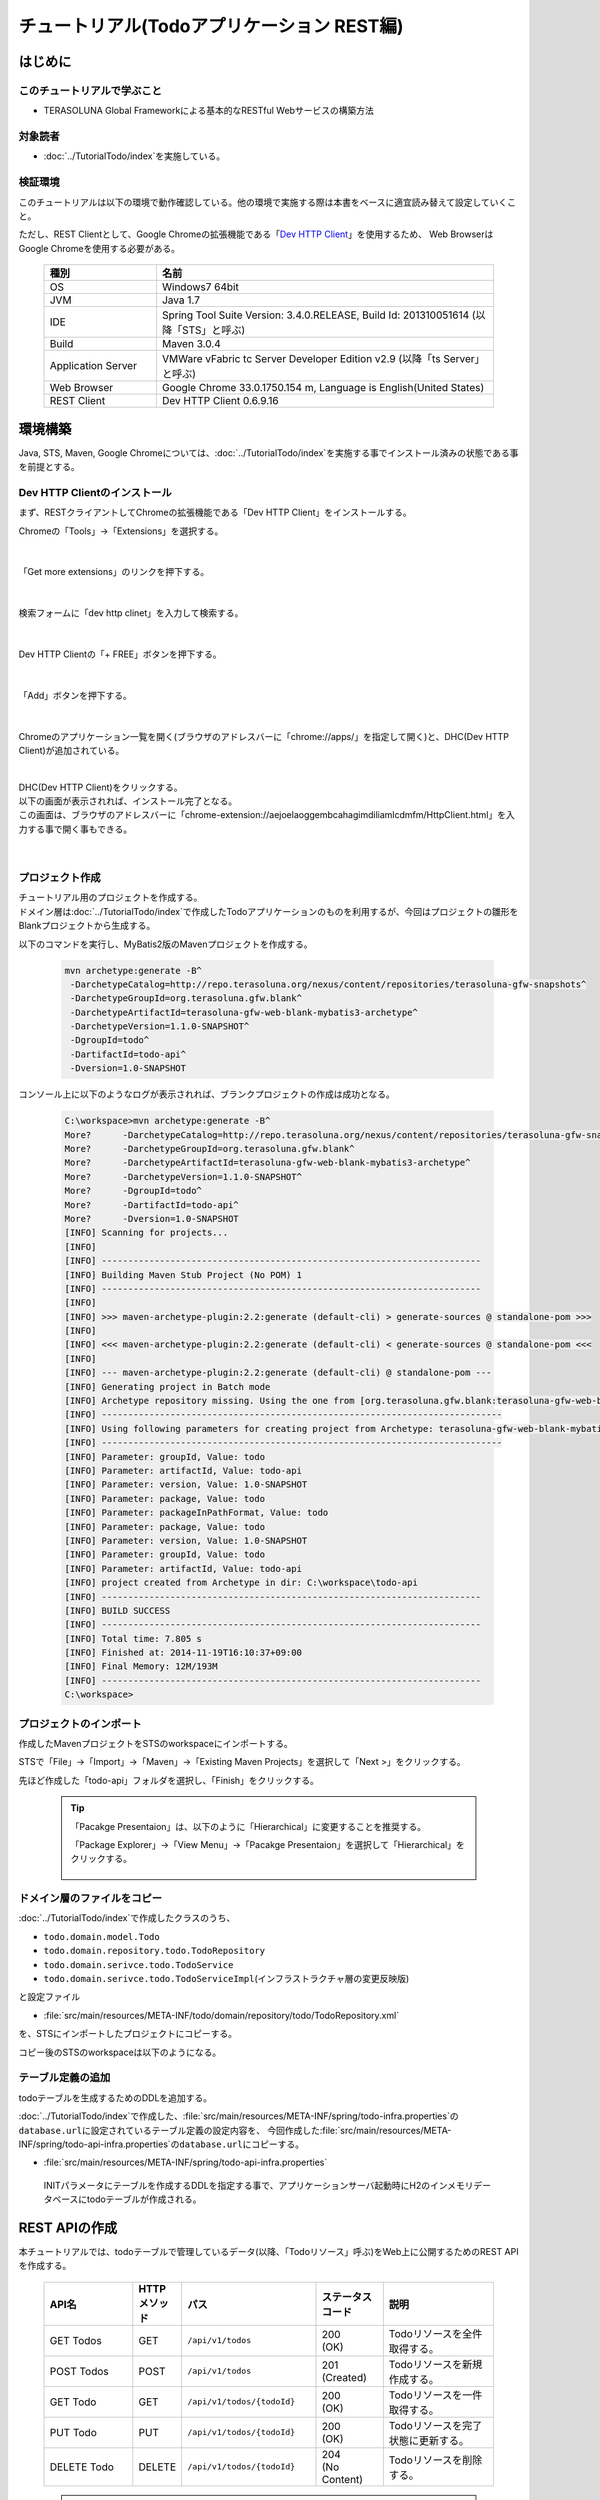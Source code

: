 チュートリアル(Todoアプリケーション REST編)
********************************************************************************

.. only:: html

 .. contents:: 目次
    :depth: 3
    :local:

はじめに
================================================================================

このチュートリアルで学ぶこと
--------------------------------------------------------------------------------

* TERASOLUNA Global Frameworkによる基本的なRESTful Webサービスの構築方法

対象読者
--------------------------------------------------------------------------------

* ﻿\ :doc:`../TutorialTodo/index`\を実施している。


検証環境
--------------------------------------------------------------------------------

このチュートリアルは以下の環境で動作確認している。他の環境で実施する際は本書をベースに適宜読み替えて設定していくこと。

ただし、REST Clientとして、Google Chromeの拡張機能である「\ `Dev HTTP Client <https://chrome.google.com/webstore/detail/dev-http-client/aejoelaoggembcahagimdiliamlcdmfm>`_\ 」を使用するため、
Web BrowserはGoogle Chromeを使用する必要がある。

 .. tabularcolumns:: |p{0.25\linewidth}|p{0.75\linewidth}|
 .. list-table::
    :header-rows: 1
    :widths: 25 75

    * - 種別
      - 名前
    * - OS
      - Windows7 64bit
    * - JVM
      - Java 1.7
    * - IDE
      - Spring Tool Suite Version: 3.4.0.RELEASE, Build Id: 201310051614 (以降「STS」と呼ぶ) 
    * - Build
      - Maven 3.0.4
    * - Application Server
      - VMWare vFabric tc Server Developer Edition v2.9 (以降「ts Server」と呼ぶ)
    * - Web Browser
      - Google Chrome 33.0.1750.154 m, Language is English(United States)
    * - REST Client
      - Dev HTTP Client 0.6.9.16


環境構築
================================================================================

Java, STS, Maven, Google Chromeについては、﻿\ :doc:`../TutorialTodo/index`\を実施する事でインストール済みの状態である事を前提とする。

Dev HTTP Clientのインストール
--------------------------------------------------------------------------------
まず、RESTクライアントしてChromeの拡張機能である「Dev HTTP Client」をインストールする。

Chromeの「Tools」→「Extensions」を選択する。

 .. figure:: ./images_rest/install-dev-http-client1.png
   :width: 80%

|

「Get more extensions」のリンクを押下する。

 .. figure:: ./images_rest/install-dev-http-client2.png

|

検索フォームに「dev http clinet」を入力して検索する。

 .. figure:: ./images_rest/install-dev-http-client3.png

|

Dev HTTP Clientの「+ FREE」ボタンを押下する。

 .. figure:: ./images_rest/install-dev-http-client4.png
   :width: 80%

|

「Add」ボタンを押下する。

 .. figure:: ./images_rest/install-dev-http-client5.png

|

Chromeのアプリケーション一覧を開く(ブラウザのアドレスバーに「chrome://apps/」を指定して開く)と、DHC(Dev HTTP Client)が追加されている。
   
 .. figure:: ./images_rest/install-dev-http-client6.png

|

| DHC(Dev HTTP Client)をクリックする。
| 以下の画面が表示されれば、インストール完了となる。
| この画面は、ブラウザのアドレスバーに「chrome-extension://aejoelaoggembcahagimdiliamlcdmfm/HttpClient.html」を入力する事で開く事もできる。
   
 .. figure:: ./images_rest/install-dev-http-client7.png
   :width: 80%

|


プロジェクト作成
--------------------------------------------------------------------------------

| チュートリアル用のプロジェクトを作成する。
| ドメイン層は\ :doc:`../TutorialTodo/index`\で作成したTodoアプリケーションのものを利用するが、今回はプロジェクトの雛形をBlankプロジェクトから生成する。

以下のコマンドを実行し、MyBatis2版のMavenプロジェクトを作成する。

 .. code-block:: console

    mvn archetype:generate -B^
     -DarchetypeCatalog=http://repo.terasoluna.org/nexus/content/repositories/terasoluna-gfw-snapshots^
     -DarchetypeGroupId=org.terasoluna.gfw.blank^
     -DarchetypeArtifactId=terasoluna-gfw-web-blank-mybatis3-archetype^
     -DarchetypeVersion=1.1.0-SNAPSHOT^
     -DgroupId=todo^
     -DartifactId=todo-api^
     -Dversion=1.0-SNAPSHOT

コンソール上に以下のようなログが表示されれば、ブランクプロジェクトの作成は成功となる。

 .. code-block:: console
    
    C:\workspace>mvn archetype:generate -B^
    More?      -DarchetypeCatalog=http://repo.terasoluna.org/nexus/content/repositories/terasoluna-gfw-snapshots^
    More?      -DarchetypeGroupId=org.terasoluna.gfw.blank^
    More?      -DarchetypeArtifactId=terasoluna-gfw-web-blank-mybatis3-archetype^
    More?      -DarchetypeVersion=1.1.0-SNAPSHOT^
    More?      -DgroupId=todo^
    More?      -DartifactId=todo-api^
    More?      -Dversion=1.0-SNAPSHOT
    [INFO] Scanning for projects...
    [INFO]
    [INFO] ------------------------------------------------------------------------
    [INFO] Building Maven Stub Project (No POM) 1
    [INFO] ------------------------------------------------------------------------
    [INFO]
    [INFO] >>> maven-archetype-plugin:2.2:generate (default-cli) > generate-sources @ standalone-pom >>>
    [INFO]
    [INFO] <<< maven-archetype-plugin:2.2:generate (default-cli) < generate-sources @ standalone-pom <<<
    [INFO]
    [INFO] --- maven-archetype-plugin:2.2:generate (default-cli) @ standalone-pom ---
    [INFO] Generating project in Batch mode
    [INFO] Archetype repository missing. Using the one from [org.terasoluna.gfw.blank:terasoluna-gfw-web-blank-mybatis3-archetype:1.1.0-BUILD-SNAPSHOT -> http://repo.terasoluna.org/nexus/content/repositories/terasoluna-gfw-snapshots] found in catalog http://repo.terasoluna.org/nexus/content/repositories/terasoluna-gfw-snapshotsT/maven-metadata.xml (817 B at 0.2 KB/sec)
    [INFO] ----------------------------------------------------------------------------
    [INFO] Using following parameters for creating project from Archetype: terasoluna-gfw-web-blank-mybatis3-archetype:1.1.0-SNAPSHOT
    [INFO] ----------------------------------------------------------------------------
    [INFO] Parameter: groupId, Value: todo
    [INFO] Parameter: artifactId, Value: todo-api
    [INFO] Parameter: version, Value: 1.0-SNAPSHOT
    [INFO] Parameter: package, Value: todo
    [INFO] Parameter: packageInPathFormat, Value: todo
    [INFO] Parameter: package, Value: todo
    [INFO] Parameter: version, Value: 1.0-SNAPSHOT
    [INFO] Parameter: groupId, Value: todo
    [INFO] Parameter: artifactId, Value: todo-api
    [INFO] project created from Archetype in dir: C:\workspace\todo-api
    [INFO] ------------------------------------------------------------------------
    [INFO] BUILD SUCCESS
    [INFO] ------------------------------------------------------------------------
    [INFO] Total time: 7.805 s
    [INFO] Finished at: 2014-11-19T16:10:37+09:00
    [INFO] Final Memory: 12M/193M
    [INFO] ------------------------------------------------------------------------
    C:\workspace>


プロジェクトのインポート
--------------------------------------------------------------------------------
作成したMavenプロジェクトをSTSのworkspaceにインポートする。

STSで「File」→「Import」→「Maven」→「Existing Maven Projects」を選択して「Next >」をクリックする。

先ほど作成した「todo-api」フォルダを選択し、「Finish」をクリックする。

 .. figure:: ./images_rest/import-maven-project.png
   :width: 90%

 .. tip::

    「Pacakge Presentaion」は、以下のように「Hierarchical」に変更することを推奨する。

    「Package Explorer」→「View Menu」→「Pacakge Presentaion」を選択して「Hierarchical」をクリックする。

     .. figure:: ./images_rest/package-presentation-hierarchical.png
        :width: 70%

ドメイン層のファイルをコピー
--------------------------------------------------------------------------------
﻿\ :doc:`../TutorialTodo/index`\で作成したクラスのうち、

* \ ``todo.domain.model.Todo``\ 
* \ ``todo.domain.repository.todo.TodoRepository``\ 
* \ ``todo.domain.serivce.todo.TodoService``\ 
* \ ``todo.domain.serivce.todo.TodoServiceImpl``\ (インフラストラクチャ層の変更反映版)

と設定ファイル

* \ :file:`src/main/resources/META-INF/todo/domain/repository/todo/TodoRepository.xml`\

を、STSにインポートしたプロジェクトにコピーする。

コピー後のSTSのworkspaceは以下のようになる。

 .. figure:: ./images_rest/after-cp-domain-layer.png

テーブル定義の追加
--------------------------------------------------------------------------------
﻿﻿todoテーブルを生成するためのDDLを追加する。

\ :doc:`../TutorialTodo/index`\で作成した、\ :file:`src/main/resources/META-INF/spring/todo-infra.properties`\の\ ``database.url``\ に設定されているテーブル定義の設定内容を、
今回作成した\ :file:`src/main/resources/META-INF/spring/todo-api-infra.properties`\の\ ``database.url``\ にコピーする。

* :file:`src/main/resources/META-INF/spring/todo-api-infra.properties`\

 INITパラメータにテーブルを作成するDDLを指定する事で、アプリケーションサーバ起動時にH2のインメモリデータベースにtodoテーブルが作成される。

 .. code-block:: properties
    :emphasize-lines: 2

    database=H2
    database.url=jdbc:h2:mem:todo-api;DB_CLOSE_DELAY=-1;INIT=create table if not exists todo(todo_id varchar(36) primary key, todo_title varchar(30), finished boolean, created_at timestamp)
    database.username=sa
    database.password=
    database.driverClassName=org.h2.Driver
    # connection pool
    cp.maxActive=96
    cp.maxIdle=16
    cp.minIdle=0
    cp.maxWait=60000


REST APIの作成
================================================================================

本チュートリアルでは、todoテーブルで管理しているデータ(以降、「Todoリソース」呼ぶ)をWeb上に公開するためのREST APIを作成する。

 .. tabularcolumns:: |p{0.20\linewidth}|p{0.10\linewidth}|p{0.30\linewidth}|p{0.15\linewidth}|p{0.25\linewidth}|
 .. list-table::
    :header-rows: 1
    :widths: 20 10 30 15 25

    * - | API名
      - | HTTP
        | メソッド
      - | パス
      - | ステータス
        | コード
      - | 説明
    * - | GET Todos
      - | GET
      - | \ ``/api/v1/todos``\ 
      - | 200
        | (OK)
      - | Todoリソースを全件取得する。
    * - | POST Todos
      - | POST
      - | \ ``/api/v1/todos``\ 
      - | 201
        | (Created)
      - | Todoリソースを新規作成する。
    * - | GET Todo
      - | GET
      - | \ ``/api/v1/todos/{todoId}``\ 
      - | 200
        | (OK)
      - | Todoリソースを一件取得する。
    * - | PUT Todo
      - | PUT
      - | \ ``/api/v1/todos/{todoId}``\ 
      - | 200
        | (OK)
      - | Todoリソースを完了状態に更新する。
    * - | DELETE Todo
      - | DELETE
      - | \ ``/api/v1/todos/{todoId}``\ 
      - | 204
        | (No Content)
      - | Todoリソースを削除する。

 .. tip::

    パス内に含まれている\ ``{todoId}``\は、パス変数と呼ばれ、任意の可変値を扱う事ができる。
    パス変数を使用する事で、\ ``GET /api/v1/todos/123``\と\ ``GET /api/v1/todos/456``\を同じAPIで扱う事ができる。
   
    本チュートリアルでは、Todoを一意に識別するためのID(Todo ID)をパス変数として扱っている。



API仕様
--------------------------------------------------------------------------------

| HTTPリクエストとレスポンスの具体例を用いて、本チュートリアルで作成するREST APIのインタフェース仕様を示す。
| 本質的ではないHTTPヘッダー等は例から除いている。

| 下記に示す具体例では、Webアプリケーションのコンテキストパスは「<contextPath>」で表現している。
| 本チュートリアルで作成するWebアプリケーションのコンテキストパスは、「todo-api」となる。

GET Todos
^^^^^^^^^^^^^^^^^^^^^^^^^^^^^^^^^^^^^^^^^^^^^^^^^^^^^^^^^^^^^^^^^^^^^^^^^^^^^^^^
* リクエスト

  .. code-block:: bash
  
      > GET /<contextPath>/api/v1/todos HTTP/1.1

* レスポンス

  作成済みのTodoリソースのリストをJSON形式で返却する。

  .. code-block:: bash

      < HTTP/1.1 200 OK
      < Content-Type: application/json;charset=UTF-8
      <
      [{"todoId":"9aef3ee3-30d4-4a7c-be4a-bc184ca1d558","todoTitle":"Hello World!","finished":false,"createdAt":"2014-02-25T02:21:48.493+0000"}]

POST Todos
^^^^^^^^^^^^^^^^^^^^^^^^^^^^^^^^^^^^^^^^^^^^^^^^^^^^^^^^^^^^^^^^^^^^^^^^^^^^^^^^
* リクエスト

  新規作成するTodoリソースの内容(タイトル)をJSON形式で指定する。

  .. code-block:: bash

      > POST /<contextPath>/api/v1/todos HTTP/1.1
      > Content-Type: application/json
      > Content-Length: 29
      >
      {"todoTitle": "Study Spring"}
      

* レスポンス

  作成したTodoリソースをJSON形式で返却する。

  .. code-block:: bash

      < HTTP/1.1 201 Created
      < Content-Type: application/json;charset=UTF-8
      <
      {"todoId":"d6101d61-b22c-48ee-9110-e106af6a1404","todoTitle":"Study Spring","finished":false,"createdAt":"2014-02-25T04:05:58.752+0000"}

GET Todo
^^^^^^^^^^^^^^^^^^^^^^^^^^^^^^^^^^^^^^^^^^^^^^^^^^^^^^^^^^^^^^^^^^^^^^^^^^^^^^^^
* リクエスト

  | パス変数「\ ``todoId``\」に、取得対象のTodoリソースのIDを指定する。
  | 下記例では、パス変数「\ ``todoId``\」に\ ``9aef3ee3-30d4-4a7c-be4a-bc184ca1d558``\を指定している。

  .. code-block:: bash
  
      > GET /<contextPath>/api/v1/todos/9aef3ee3-30d4-4a7c-be4a-bc184ca1d558 HTTP/1.1


* レスポンス

  パス変数「\ ``todoId``\」に一致するTodoリソースをJSON形式で返却する。

  .. code-block:: bash

      < HTTP/1.1 200 OK
      < Content-Type: application/json;charset=UTF-8
      <
      {"todoId":"9aef3ee3-30d4-4a7c-be4a-bc184ca1d558","todoTitle":"Hello World!","finished":false,"createdAt":"2014-02-25T02:21:48.493+0000"}


PUT Todo
^^^^^^^^^^^^^^^^^^^^^^^^^^^^^^^^^^^^^^^^^^^^^^^^^^^^^^^^^^^^^^^^^^^^^^^^^^^^^^^^
* リクエスト

  | パス変数「\ ``todoId``\」に、更新対象のTodoのIDを指定する。
  | PUT Todoでは、Todoリソースを完了状態に更新するだけなので、リクエストBODYを受け取らないインタフェース仕様にしている。

  .. code-block:: bash

      > PUT /<contextPath>/api/v1/todos/9aef3ee3-30d4-4a7c-be4a-bc184ca1d558 HTTP/1.1


* レスポンス

  パス変数「\ ``todoId``\」に一致するTodoリソースを完了状態(\ ``finished``\ フィールドを\ ``true``\ )に更新し、JSON形式で返却する。

  .. code-block:: bash

      < HTTP/1.1 200 OK
      < Content-Type: application/json;charset=UTF-8
      <
      {"todoId":"9aef3ee3-30d4-4a7c-be4a-bc184ca1d558","todoTitle":"Hello World!","finished":true,"createdAt":"2014-02-25T02:21:48.493+0000"}


DELETE Todo
^^^^^^^^^^^^^^^^^^^^^^^^^^^^^^^^^^^^^^^^^^^^^^^^^^^^^^^^^^^^^^^^^^^^^^^^^^^^^^^^
* リクエスト

  パス変数「\ ``todoId``\」に、削除対象のTodoリソースのIDを指定する。

  .. code-block:: bash

      > DELETE /todo-api/api/v1/todos/9aef3ee3-30d4-4a7c-be4a-bc184ca1d558 HTTP/1.1

* レスポンス

  DELETE Todoでは、Todoリソースの削除が完了した事で返却するリソースが存在しなくなった事を示すために、レスポンスBODYを返却しないインタフェース仕様にしている。

  .. code-block:: bash

      < HTTP/1.1 204 No Content

エラー応答
^^^^^^^^^^^^^^^^^^^^^^^^^^^^^^^^^^^^^^^^^^^^^^^^^^^^^^^^^^^^^^^^^^^^^^^^^^^^^^^^
| REST APIでエラーが発生した場合は、JSON形式でエラー内容を返却する。
| 以下に代表的なエラー発生時のレスポンス仕様について記載する。
| 下記以外のエラーパターンもあるが、本チュートリアルでは説明は割愛する。

﻿\ :doc:`../TutorialTodo/index`\では、エラーメッセージはプログラムの中でハードコーディングしていたが、本チュートリアルでは、エラーメッセージはエラーコードをキーにプロパティファイルから取得する。

* 入力チェックエラー発生時のレスポンス仕様

  .. code-block:: bash

      < HTTP/1.1 400 Bad Request
      < Content-Type: application/json;charset=UTF-8
      <
      {"code":"E400","message":"[E400] The requested Todo contains invalid values.","details":[{"code":"NotNull","message":"todoTitle may not be null.",target:"todoTitle"}]}

* 業務エラー発生時のレスポンス仕様

  .. code-block:: bash

      < HTTP/1.1 409 Conflict
      < Content-Type: application/json;charset=UTF-8
      <
      {"code":"E002","message":"[E002] The requested Todo is already finished. (id=353fb5db-151a-4696-9b4a-b958358a5ab3)"}

* リソース未検出時のレスポンス仕様

  .. code-block:: bash

      < HTTP/1.1 404 Not Found
      < Content-Type: application/json;charset=UTF-8
      <
      {"code":"E404","message":"[E404] The requested Todo is not found. (id=353fb5db-151a-4696-9b4a-b958358a5ab2)"}

* システムエラー発生時のレスポンス仕様

  .. code-block:: bash

      < HTTP/1.1 500 Internal Server Error
      < Content-Type: application/json;charset=UTF-8
      <
      {"code":"E500","message":"[E500] System error occurred."}

REST API用のDispatcherServletを用意
--------------------------------------------------------------------------------

まず、REST API用のリクエストを処理するための\ ``DispatcherServlet``\の定義を追加する。

web.xmlの修正
^^^^^^^^^^^^^^^^^^^^^^^^^^^^^^^^^^^^^^^^^^^^^^^^^^^^^^^^^^^^^^^^^^^^^^^^^^^^^^^^

| REST API用の設定を追加する。
| 追加で設定する箇所をハイライトしている。

 .. code-block:: xml
    :emphasize-lines: 74-84,85-90

    <?xml version="1.0" encoding="UTF-8"?>
    <web-app xmlns="http://java.sun.com/xml/ns/javaee" xmlns:xsi="http://www.w3.org/2001/XMLSchema-instance"
        xsi:schemaLocation="http://java.sun.com/xml/ns/javaee http://java.sun.com/xml/ns/javaee/web-app_3_0.xsd"
        version="3.0">
        <listener>
            <listener-class>org.springframework.web.context.ContextLoaderListener</listener-class>
        </listener>
        <listener>
            <listener-class>org.terasoluna.gfw.web.logging.HttpSessionEventLoggingListener</listener-class>
        </listener>
        <context-param>
            <param-name>contextConfigLocation</param-name>
            <!-- Root ApplicationContext -->
            <param-value>
                classpath*:META-INF/spring/applicationContext.xml
                classpath*:META-INF/spring/spring-security.xml
            </param-value>
        </context-param>
    
        <filter>
            <filter-name>MDCClearFilter</filter-name>
            <filter-class>org.terasoluna.gfw.web.logging.mdc.MDCClearFilter</filter-class>
        </filter>
        <filter-mapping>
            <filter-name>MDCClearFilter</filter-name>
            <url-pattern>/*</url-pattern>
        </filter-mapping>
    
        <filter>
            <filter-name>exceptionLoggingFilter</filter-name>
            <filter-class>org.springframework.web.filter.DelegatingFilterProxy</filter-class>
        </filter>
        <filter-mapping>
            <filter-name>exceptionLoggingFilter</filter-name>
            <url-pattern>/*</url-pattern>
        </filter-mapping>
    
        <filter>
            <filter-name>XTrackMDCPutFilter</filter-name>
            <filter-class>org.terasoluna.gfw.web.logging.mdc.XTrackMDCPutFilter</filter-class>
        </filter>
        <filter-mapping>
            <filter-name>XTrackMDCPutFilter</filter-name>
            <url-pattern>/*</url-pattern>
        </filter-mapping>
    
        <filter>
            <filter-name>CharacterEncodingFilter</filter-name>
            <filter-class>org.springframework.web.filter.CharacterEncodingFilter</filter-class>
            <init-param>
                <param-name>encoding</param-name>
                <param-value>UTF-8</param-value>
            </init-param>
            <init-param>
                <param-name>forceEncoding</param-name>
                <param-value>true</param-value>
            </init-param>
        </filter>
        <filter-mapping>
            <filter-name>CharacterEncodingFilter</filter-name>
            <url-pattern>/*</url-pattern>
        </filter-mapping>
    
        <filter>
            <filter-name>springSecurityFilterChain</filter-name>
            <filter-class>org.springframework.web.filter.DelegatingFilterProxy</filter-class>
        </filter>
    
        <filter-mapping>
            <filter-name>springSecurityFilterChain</filter-name>
            <url-pattern>/*</url-pattern>
        </filter-mapping>
    
        <!-- (1) -->
        <servlet>
            <servlet-name>restApiServlet</servlet-name>
            <servlet-class>org.springframework.web.servlet.DispatcherServlet</servlet-class>
            <init-param>
                <param-name>contextConfigLocation</param-name>
                <!-- ApplicationContext for Spring MVC (REST) -->
                <param-value>classpath*:META-INF/spring/spring-mvc-rest.xml</param-value>
            </init-param>
            <load-on-startup>1</load-on-startup>
        </servlet>
    
        <!-- (2) -->
        <servlet-mapping>
            <servlet-name>restApiServlet</servlet-name>
            <url-pattern>/api/v1/*</url-pattern>
        </servlet-mapping>
    
        <servlet>
            <servlet-name>appServlet</servlet-name>
            <servlet-class>org.springframework.web.servlet.DispatcherServlet</servlet-class>
            <init-param>
                <param-name>contextConfigLocation</param-name>
                <!-- ApplicationContext for Spring MVC -->
                <param-value>classpath*:META-INF/spring/spring-mvc.xml</param-value>
            </init-param>
            <load-on-startup>1</load-on-startup>
        </servlet>
    
        <servlet-mapping>
            <servlet-name>appServlet</servlet-name>
            <url-pattern>/</url-pattern>
        </servlet-mapping>
    
        <jsp-config>
            <jsp-property-group>
                <url-pattern>*.jsp</url-pattern>
                <el-ignored>false</el-ignored>
                <page-encoding>UTF-8</page-encoding>
                <scripting-invalid>false</scripting-invalid>
                <include-prelude>/WEB-INF/views/common/include.jsp</include-prelude>
            </jsp-property-group>
        </jsp-config>
    
        <error-page>
            <error-code>500</error-code>
            <location>/WEB-INF/views/common/error/systemError.jsp</location>
        </error-page>
        <error-page>
            <error-code>404</error-code>
            <location>/WEB-INF/views/common/error/resourceNotFoundError.jsp</location>
        </error-page>
        <error-page>
            <exception-type>java.lang.Exception</exception-type>
            <location>/WEB-INF/views/common/error/unhandledSystemError.html</location>
        </error-page>
    
        <session-config>
            <!-- 30min -->
            <session-timeout>30</session-timeout>
        </session-config>
    
    </web-app>


 .. tabularcolumns:: |p{0.10\linewidth}|p{0.90\linewidth}|
 .. list-table::
   :header-rows: 1
   :widths: 10 90


   * - 項番
     - 説明
   * - | (1)
     - | 初期化パラメータ「\ ``contextConfigLocation``\」に、REST用のSpringMVC設定ファイルを指定する。
       | 本チュートリアルでは、クラスパス上にある「:file:`META-INF/spring/spring-mvc-rest.xml`」を指定している。
   * - | (2)
     - | \ ``<url-pattern>``\要素に、REST API用の\ ``DispatcherServlet``\にマッピングするURLのパターンを指定する。
       | 本チュートリアルでは、\ ``/api/v1/``\ から始まる場合はリクエストをREST APIへのリクエストとしてREST API用の\ ``DispatcherServlet``\へマッピングしている。

spring-mvc-rest.xmlの作成
^^^^^^^^^^^^^^^^^^^^^^^^^^^^^^^^^^^^^^^^^^^^^^^^^^^^^^^^^^^^^^^^^^^^^^^^^^^^^^^^

| \ :file:`src/main/resources/META-INF/spring/spring-mvc.xml`\をコピーして、REST用のSpringMVC設定ファイルを作成する。
| REST用のSpringMVC設定ファイルは以下のような定義となる。

* :file:`src/main/resources/META-INF/spring/spring-mvc-rest.xml`

 .. code-block:: xml
    :emphasize-lines: 17-21, 33-34, 42-43, 62-70

    <?xml version="1.0" encoding="UTF-8"?>
    <beans xmlns="http://www.springframework.org/schema/beans"
        xmlns:xsi="http://www.w3.org/2001/XMLSchema-instance" xmlns:context="http://www.springframework.org/schema/context"
        xmlns:mvc="http://www.springframework.org/schema/mvc" xmlns:util="http://www.springframework.org/schema/util"
        xmlns:aop="http://www.springframework.org/schema/aop"
        xsi:schemaLocation="http://www.springframework.org/schema/mvc http://www.springframework.org/schema/mvc/spring-mvc.xsd
            http://www.springframework.org/schema/beans http://www.springframework.org/schema/beans/spring-beans.xsd
            http://www.springframework.org/schema/util http://www.springframework.org/schema/util/spring-util.xsd
            http://www.springframework.org/schema/context http://www.springframework.org/schema/context/spring-context.xsd
            http://www.springframework.org/schema/aop http://www.springframework.org/schema/aop/spring-aop.xsd">

        <context:property-placeholder
            location="classpath*:/META-INF/spring/*.properties" />

        <mvc:annotation-driven>
            <mvc:message-converters>
                <!-- (1) -->
                <bean
                        class="org.springframework.http.converter.json.MappingJackson2HttpMessageConverter">
                    <property name="objectMapper" ref="objectMapper"/>
                </bean>
            </mvc:message-converters>
            <mvc:argument-resolvers>
                <bean
                    class="org.springframework.data.web.PageableHandlerMethodArgumentResolver" />
                <bean
                    class="org.springframework.security.web.bind.support.AuthenticationPrincipalArgumentResolver" />
            </mvc:argument-resolvers>
        </mvc:annotation-driven>

        <mvc:default-servlet-handler />

        <!-- (2) -->
        <context:component-scan base-package="todo.api"/>

        <mvc:resources mapping="/resources/**"
            location="/resources/,classpath:META-INF/resources/"
            cache-period="#{60 * 60}" />

        <bean id="objectMapper" class="com.fasterxml.jackson.databind.ObjectMapper">
            <property name="dateFormat">
                <!-- (3) -->
                <bean class="com.fasterxml.jackson.databind.util.StdDateFormat"/>
            </property>
        </bean>
    
        <mvc:interceptors>
            <mvc:interceptor>
                <mvc:mapping path="/**" />
                <mvc:exclude-mapping path="/resources/**" />
                <mvc:exclude-mapping path="/**/*.html" />
                <bean
                    class="org.terasoluna.gfw.web.logging.TraceLoggingInterceptor" />
            </mvc:interceptor>
            <mvc:interceptor>
                <mvc:mapping path="/**" />
                <mvc:exclude-mapping path="/resources/**" />
                <mvc:exclude-mapping path="/**/*.html" />
                <bean
                    class="org.terasoluna.gfw.web.token.transaction.TransactionTokenInterceptor" />
            </mvc:interceptor>
            <!-- (4) -->
            <!--  REMOVE THIS LINE IF YOU USE JPA
            <mvc:interceptor>
                <mvc:mapping path="/**" />
                <mvc:exclude-mapping path="/resources/**" />
                <mvc:exclude-mapping path="/**/*.html" />
                <bean
                    class="org.springframework.orm.jpa.support.OpenEntityManagerInViewInterceptor" />
            </mvc:interceptor>
                  REMOVE THIS LINE IF YOU USE JPA  -->
        </mvc:interceptors>

        <!-- Setting AOP. -->
        <bean id="handlerExceptionResolverLoggingInterceptor"
            class="org.terasoluna.gfw.web.exception.HandlerExceptionResolverLoggingInterceptor">
            <property name="exceptionLogger" ref="exceptionLogger" />
        </bean>
        <aop:config>
            <aop:advisor advice-ref="handlerExceptionResolverLoggingInterceptor"
                pointcut="execution(* org.springframework.web.servlet.HandlerExceptionResolver.resolveException(..))" />
        </aop:config>
    </beans>

 .. tabularcolumns:: |p{0.10\linewidth}|p{0.90\linewidth}|
 .. list-table::
   :header-rows: 1
   :widths: 10 90

   * - 項番
     - 説明
   * - | (1)
     - | \ ``<mvc:message-converters>``\ に、Contrtollerの引数及び返り値で扱うJavaBeanをシリアライズ/デシリアライズするためのクラスを設定する。
       | 複数設定する事ができるが、今回のチュートリアルではJSONしか使用しないため、\ ``MappingJackson2HttpMessageConverter``\ のみ指定している。
       | \ ``MappingJackson2HttpMessageConverter``\の\ ``objectMapper``\プロパティには、Jacksonより提供されている「JSON <-> JavaBean」の変換を行うためのコンポーネント「\ ``ObjectMapper``\」を指定する。
       | 本チュートリアルでは、日時型の変換をカスタマイズした\ ``ObjectMapper``\を指定している。
   * - | (2)
     - | REST API用のパッケージ配下に対してコンポーネントスキャンの設定をする。
       | 本チュートリアルでは、REST API用のパッケージを\ ``todo.api``\にしている。
       | 画面遷移用のContollerは、\ ``app``\ パッケージ配下に格納していたが、REST API用のContollerは、\ ``api``\ パッケージ配下に格納する事を推奨する。
   * - | (3)
     - | 本チュートリアルでは、\ ``java.util.Date``\ オブジェクトをシリアライズする際にISO-8601形式とする。
       | \ ``Date``\ オブジェクトをシリアライズする際にISO-8601形式にする場合は、\ ``ObjectMapper``\の\ ``dateFormat``\ プロパティに\ ``com.fasterxml.jackson.databind.util.StdDateFormat``\ を設定する事で実現する事ができる。
   * - | (4)
     - | JPAを使用する場合は\ ``OpenEntityManagerInViewInterceptor``\ を使用するが、今回のチュートリアルではMyBatis2を使用するので、コメントアウトのままにするか、この\ ``<mvc:interceptor>``\ タグを削除する。


 .. figure:: ./images_rest/add-spring-mvc-rest.png

 .. note::

    **jackson version 1.x.x から jackson version 2.x.xへ変更する場合の注意点** は\ :ref:`こちら <REST_note_changed_jackson_version>`\ を参照されたい。


REST API用のSpring Securityの定義追加
--------------------------------------------------------------------------------
| 本チュートリアルで作成するREST APIでは、CSRF対策を無効にする。
| REST APIを使って構築するWebアプリケーションでも、CSRF対策は必要である。ただし、本チュートリアルの目的としてCSRF対策の話題は本質的ではないため、機能を無効化し、説明も割愛する。

| CSRF対策を無効化すると、セッションを使用する必要がなくなる。
| そのため、本チュートリアルではセッションを使用しないアーキテクチャ（ステートレスなアーキテクチャ）を採用する。

| 以下の設定を追加する事で、CSRF対策の無効化及びセッションを使用しないようにする事ができる。

* :file:`src/main/resources/META-INF/spring/spring-security.xml`

 .. code-block:: xml
    :emphasize-lines: 11-16

    <?xml version="1.0" encoding="UTF-8"?>
    <beans xmlns="http://www.springframework.org/schema/beans"
        xmlns:xsi="http://www.w3.org/2001/XMLSchema-instance" xmlns:sec="http://www.springframework.org/schema/security"
        xmlns:context="http://www.springframework.org/schema/context"
        xsi:schemaLocation="http://www.springframework.org/schema/security http://www.springframework.org/schema/security/spring-security.xsd
            http://www.springframework.org/schema/beans http://www.springframework.org/schema/beans/spring-beans.xsd
            http://www.springframework.org/schema/context http://www.springframework.org/schema/context/spring-context.xsd">
    
        <sec:http pattern="/resources/**" security="none"/>
        
        <!-- (1) -->
        <sec:http pattern="/api/v1/**" auto-config="true" use-expressions="true" create-session="stateless">
            <sec:custom-filter ref="userIdMDCPutFilter" after="ANONYMOUS_FILTER"/>
            <!-- <sec:csrf /> --><!-- (2) -->
            <!-- <sec:session-management session-authentication-strategy-ref="sessionAuthenticationStrategy" /> --> <!-- (3) -->
        </sec:http>

        <sec:http auto-config="true" use-expressions="true">
            <sec:headers>
                <sec:cache-control />
                <sec:content-type-options />
                <sec:hsts />
                <sec:frame-options />
                <sec:xss-protection />
            </sec:headers>
            <sec:csrf />
            <sec:access-denied-handler ref="accessDeniedHandler"/>
            <sec:custom-filter ref="userIdMDCPutFilter" after="ANONYMOUS_FILTER"/>
            <sec:session-management session-authentication-strategy-ref="sessionAuthenticationStrategy" />
        </sec:http>

        <sec:authentication-manager></sec:authentication-manager>

        <!-- Change View for CSRF or AccessDenied -->
        <bean id="accessDeniedHandler"
            class="org.springframework.security.web.access.DelegatingAccessDeniedHandler">
            <constructor-arg index="0">
                <map>
                    <entry
                        key="org.springframework.security.web.csrf.InvalidCsrfTokenException">
                        <bean
                            class="org.springframework.security.web.access.AccessDeniedHandlerImpl">
                            <property name="errorPage"
                                value="/WEB-INF/views/common/error/invalidCsrfTokenError.jsp" />
                        </bean>
                    </entry>
                    <entry
                        key="org.springframework.security.web.csrf.MissingCsrfTokenException">
                        <bean
                            class="org.springframework.security.web.access.AccessDeniedHandlerImpl">
                            <property name="errorPage"
                                value="/WEB-INF/views/common/error/missingCsrfTokenError.jsp" />
                        </bean>
                    </entry>
                </map>
            </constructor-arg>
            <constructor-arg index="1">
                <bean
                    class="org.springframework.security.web.access.AccessDeniedHandlerImpl">
                    <property name="errorPage"
                        value="/WEB-INF/views/common/error/accessDeniedError.jsp" />
                </bean>
            </constructor-arg>
        </bean>
    
        <bean id="sessionStrategy"
            class="org.springframework.security.web.authentication.session.CompositeSessionAuthenticationStrategy">
            <constructor-arg index="0">
                <list>
                    <!-- omitted -->
                    <bean class=
                        "org.springframework.security.web.authentication.session.ConcurrentSessionControlStrategy">
                        <constructor-arg index="0" ref="sessionRegistry" />
                        <property name="maximumSessions" value="2" />
                    </bean>
                </list>
            </constructor-arg>
        </bean>

        <bean id="sessionRegistry" class="org.springframework.security.core.session.SessionRegistryImpl" />
    
        <!-- Put UserID into MDC -->
        <bean id="userIdMDCPutFilter" class="org.terasoluna.gfw.security.web.logging.UserIdMDCPutFilter">
        </bean>
    
    </beans>

 .. tabularcolumns:: |p{0.10\linewidth}|p{0.90\linewidth}|
 .. list-table::
   :header-rows: 1
   :widths: 10 90

   * - 項番
     - 説明
   * - | (1)
     - | REST API用のSpring Securityの定義を追加する。
       | \ ``<sec:http>``\要素のpattern属性に、REST API用のリクエストパスのURLパターンを指定している。
       | 本チュートリアルでは\ ``/api/v1/``\で始まるリクエストパスをREST API用のリクエストパスとして扱う。
       | また、create-session属性を\ ``stateless``\とする事で、Spring Securityの処理でセッションが使用されなくなる。
   * - | (2)
     - | CSRF対策を無効化するために、CSRF対策用の定義をコメントアウトしている。
   * - | (3)
     - | セッションを使用しないアーキテクチャを採用するために、セッション管理に関係するコンポーネントへの参照定義をコメントアウトしている。


REST API用パッケージの作成
--------------------------------------------------------------------------------
REST API用のクラスを格納するパッケージを作成する。

| REST API用のクラスを格納するルートパッケージのパッケージ名は\ ``api``\として、配下にリソース毎のパッケージ(リソース名の小文字)を作成する事を推奨する。
| 本チュートリアルで扱うリソースのリソース名はTodoなので、\ ``todo.api.todo``\ パッケージを作成する。

 .. figure:: ./images_rest/make-package-for-rest.png

 .. note::

    作成したパッケージに格納するクラスは、通常以下の３種類となる。
    作成するクラスのクラス名は、以下のネーミングルールとする事を推奨する。

    * \ ``[リソース名]Resource``\ 
    * \ ``[リソース名]RestController``\ 
    * \ ``[リソース名]Helper``\  (必要に応じて)

    本チュートリアルで扱うリソースのリソース名がTodoなので、

    * \ ``TodoResource``\ 
    * \ ``TodoRestController``\ 

    を作成する。
    
    本チュートリアルでは、\ ``TodoRestHelper``\は作成しない。


Resourceクラスの作成
--------------------------------------------------------------------------------
| Todoリソースを表現する\ ``TodoResource``\ クラスを作成する。
| 本ガイドラインでは、REST APIの入出力となるJSON(またはXML)を表現するJava Beanを\ **Resourceクラス**\ と呼ぶ。

* :file:`TodoResource.java`

 .. code-block:: java

    package todo.api.todo;
    
    import java.util.Date;
    
    import javax.validation.constraints.NotNull;
    import javax.validation.constraints.Size;
    
    public class TodoResource {

        private String todoId;
    
        @NotNull
        @Size(min = 1, max = 30)
        private String todoTitle;
    
        private boolean finished;
    
        private Date createdAt;
    
        public String getTodoId() {
            return todoId;
        }
    
        public void setTodoId(String todoId) {
            this.todoId = todoId;
        }
    
        public String getTodoTitle() {
            return todoTitle;
        }
    
        public void setTodoTitle(String todoTitle) {
            this.todoTitle = todoTitle;
        }
    
        public boolean isFinished() {
            return finished;
        }
    
        public void setFinished(boolean finished) {
            this.finished = finished;
        }
    
        public Date getCreatedAt() {
            return createdAt;
        }
    
        public void setCreatedAt(Date createdAt) {
            this.createdAt = createdAt;
        }
    }


 .. figure:: ./images_rest/create-todo-resource.png

 .. note::

  DomainObjectクラス(本チュートリアルでは\ ``Todo``\ クラス)があるにも関わらず、Resourceクラスを作成する理由は、
  クライアントとの入出力で使用するインタフェース上の情報と、業務処理で扱う情報は必ずしも一致しないためである。
  
  これらを混同してして使用すると、アプリケーション層の影響がドメイン層におよび、保守性を低下させる。
  DomainObjectとResourceクラスは別々に作成し、Dozer等のBeanMapperを利用してデータ変換を行うことを推奨する。
  
  ResourceクラスはFormクラスと役割が似ているが、FormクラスはHTMLの\ ``<form>`` \ タグをJavaBeanで表現したもの、
  ResourceクラスはREST APIの入出力をJavaBeanで表現したものであり、本質的には異なるものである。
  
  ただし、実体としてはBean Validationのアノテーションを付与したJavaBeanであり、Controllerクラスと同じパッケージに格納することから、
  Formクラスとほぼ同じである。


Controllerクラスの作成
--------------------------------------------------------------------------------
\ ``TodoResource``\のREST APIを提供する\ ``TodoRestController``\ クラスを作成する。

* :file:`TodoRestController.java`

 .. code-block:: java

    package todo.api.todo;
    
    import org.springframework.stereotype.Controller;
    import org.springframework.web.bind.annotation.RequestMapping;
    
    @Controller
    @RequestMapping("todos") // (1)
    public class TodoRestController {
    
    }

 .. tabularcolumns:: |p{0.10\linewidth}|p{0.90\linewidth}|
 .. list-table::
   :header-rows: 1
   :widths: 10 90

   * - 項番
     - 説明
   * - | (1)
     - | リソースのパスを指定する。
       | \ ``/api/v1/``\ の部分はweb.xmlに定義しているため、この設定を行うことで\ ``/<contextPath>/api/v1/todos``\ というパスにマッピングされる。

GET Todosの実装
^^^^^^^^^^^^^^^^^^^^^^^^^^^^^^^^^^^^^^^^^^^^^^^^^^^^^^^^^^^^^^^^^^^^^^^^^^^^^^^^
作成済みのTodoリソースを全件取得するAPI(GET Todos)の処理を、\ ``TodoRestController``\の\ ``getTodos``\メソッドに実装する。

 .. code-block:: java
    :emphasize-lines: 3-9,12-18,23-38

    package todo.api.todo;
    
    import java.util.ArrayList;
    import java.util.Collection;
    import java.util.List;
    
    import javax.inject.Inject;
    
    import org.dozer.Mapper;
    import org.springframework.http.HttpStatus;
    import org.springframework.stereotype.Controller;
    import org.springframework.web.bind.annotation.RequestMapping;
    import org.springframework.web.bind.annotation.RequestMethod;
    import org.springframework.web.bind.annotation.ResponseBody;
    import org.springframework.web.bind.annotation.ResponseStatus;
    
    import todo.domain.model.Todo;
    import todo.domain.service.todo.TodoService;
    
    @Controller
    @RequestMapping("todos")
    public class TodoRestController {
        @Inject
        TodoService todoService;
        @Inject
        Mapper beanMapper;
    
        @RequestMapping(method = RequestMethod.GET) // (1)
        @ResponseBody // (2)
        @ResponseStatus(HttpStatus.OK) // (3)
        public List<TodoResource> getTodos() {
            Collection<Todo> todos = todoService.findAll();
            List<TodoResource> todoResources = new ArrayList<>();
            for (Todo todo : todos) {
                todoResources.add(beanMapper.map(todo, TodoResource.class)); // (4)
            }
            return todoResources; // (5)
        }
    
    }



 .. tabularcolumns:: |p{0.10\linewidth}|p{0.90\linewidth}|
 .. list-table::
   :header-rows: 1
   :widths: 10 90

   * - 項番
     - 説明
   * - | (1)
     - | メソッドがGETのリクエストを処理するために、\ ``method``\ 属性に\ ``RequestMethod.GET``\ を設定する。
   * - | (2)
     - | メソッドの返り値として返却したオブジェクトを、レスポンスBODYのメッセージとしてクライアントに返答することを示す\ ``@ResponseBody``\ アノテーションを付与する。
       | 本チュートリアルでは、JSON形式のデータにシリアライズする。
   * - | (3)
     - | 応答するHTTPステータスコードを\ ``@ResponseStatus``\ アノテーションに指定する。
       | HTTPステータスとして、"200 OK"を設定するため、value属性には\ ``HttpStatus.OK``\を設定する。
   * - | (4)
     - | \ ``TodoService.findAll``\ で取得した\ ``Todo``\ オブジェクトを、応答するJSONを表現する\ ``TodoResource``\ 型に変換する。
       | \ ``Todo``\と\ ``TodoResource``\ の変換処理は、Dozerの\ ``org.dozer.Mapper``\ を使うと便利である。
   * - | (5)
     - | \ ``List<TodoResource>``\ オブジェクトを返却することで、\ :file:`spring-mvc-rest.xml`\に定義した\ ``MappingJackson2HttpMessageConverter``\ により、\ ``[{"todoId" : "xxx", "todoTitle": "yyy", ...}, {"todoId" : "xxx", "todoTitle": "yyy", ...}, ...]``\ 形式のJSONにシリアライズされる。

| tc Serverを起動し、実装したAPIの動作確認を行う。
| プロジェクト名を右クリックして、「Run As」→「Run on Server」を選択する。

 .. figure:: ./images_rest/run-on-server1.png
   :width: 100%

「VMWare vFabric tc Server Developer Edition v2.9」を選択して、「Next >」をクリックする。

 .. figure:: ./images_rest/run-on-server2.png
   :width: 100%

「Configured」の欄に「todo-api」が含まれていることを確認して、「Finish」をクリックする。

 .. figure:: ./images_rest/run-on-server3.png
   :width: 100%
   
正常に起動して\ ``"localhost:8080/todo-api/"``\にアクセスすると、以下のようにデフォルトのwelcomeページが表示される。

 .. figure:: ./images_rest/run-on-server4.png
   :width: 100%

次に、REST APIにアクセスする。
Dev HTTP Clientを開いてURLに\ ``"localhost:8080/todo-api/api/v1/todos"``\を入力し、メソッドにGETを指定して、"Send"ボタンをクリックする。

 .. figure:: ./images_rest/get-todos1.png
   :width: 100%

| 以下のように「RESPONSE」の「BODY」に実行結果のJSONが表示される。
| 現時点ではデータが何も登録されていないため、空配列である\ ``[]``\ が返却される。

 .. figure:: ./images_rest/get-todos2.png
   :width: 100%
   
 Spring Securityの設定を、セッションを使用しない設定に変更しているため、「RESPONSE」の「HEADERS」に\ ``"Set-Cookie: JSESSIONID=xxxx"``\がないという点にも着目してほしい。
  

POST Todosの実装
^^^^^^^^^^^^^^^^^^^^^^^^^^^^^^^^^^^^^^^^^^^^^^^^^^^^^^^^^^^^^^^^^^^^^^^^^^^^^^^^
Todoリソースを新規作成するAPI(POST Todos)の処理を、\ ``TodoRestController``\ の\ ``postTodos``\メソッドに実装する。


 .. code-block:: java
    :emphasize-lines: 12-13,42-49

    package todo.api.todo;

    import java.util.ArrayList;
    import java.util.Collection;
    import java.util.List;

    import javax.inject.Inject;

    import org.dozer.Mapper;
    import org.springframework.http.HttpStatus;
    import org.springframework.stereotype.Controller;
    import org.springframework.validation.annotation.Validated;
    import org.springframework.web.bind.annotation.RequestBody;
    import org.springframework.web.bind.annotation.RequestMapping;
    import org.springframework.web.bind.annotation.RequestMethod;
    import org.springframework.web.bind.annotation.ResponseBody;
    import org.springframework.web.bind.annotation.ResponseStatus;

    import todo.domain.model.Todo;
    import todo.domain.service.todo.TodoService;

    @Controller
    @RequestMapping("todos")
    public class TodoRestController {
        @Inject
        TodoService todoService;
        @Inject
        Mapper beanMapper;

        @RequestMapping(method = RequestMethod.GET)
        @ResponseBody
        @ResponseStatus(HttpStatus.OK)
        public List<TodoResource> getTodos() {
            Collection<Todo> todos = todoService.findAll();
            List<TodoResource> todoResources = new ArrayList<>();
            for (Todo todo : todos) {
                todoResources.add(beanMapper.map(todo, TodoResource.class));
            }
            return todoResources;
        }

        @RequestMapping(method = RequestMethod.POST) // (1)
        @ResponseBody
        @ResponseStatus(HttpStatus.CREATED) // (2)
        public TodoResource postTodos(@RequestBody @Validated TodoResource todoResource) { // (3)
            Todo createdTodo = todoService.create(beanMapper.map(todoResource, Todo.class)); // (4)
            TodoResource createdTodoResponse = beanMapper.map(createdTodo, TodoResource.class); // (5)
            return createdTodoResponse; // (6)
        }

    }


 .. tabularcolumns:: |p{0.10\linewidth}|p{0.90\linewidth}|
 .. list-table::
   :header-rows: 1
   :widths: 10 90

   * - 項番
     - 説明
   * - | (1)
     - | メソッドがPOSTのリクエストを処理するために、\ ``method``\ 属性に\ ``RequestMethod.POST``\ を設定する。
   * - | (2)
     - | 応答するHTTPステータスコードを\ ``@ResponseStatus``\ アノテーションに指定する。
       | HTTPステータスとして、"201 Created"を設定するため、value属性には\ ``HttpStatus.CREATED``\を設定する。
   * - | (3)
     - | HTTPリクエストのBody(JSON)をJavaBeanにマッピングするために、\ ``@RequestBody``\ アノテーションをマッピング対象の\ ``TodoResource``\ クラスに付与する。
       | また、入力チェックするために\ ``@Validated``\ も付与する。例外ハンドリングは別途行う必要がある。
   * - | (4)
     - | \ ``TodoResource``\を\ ``Todo``\ クラスに変換後、\ ``TodoService.create``\ を実行し、Todoリソースを新規作成する。
   * - | (5)
     - | \ ``TodoService.create``\ によって新規作成された\ ``Todo``\オブジェクトを、応答するJSONを表現する\ ``TodoResource``\ 型に変換する。
   * - | (6)
     - | \ ``TodoResource``\ オブジェクトを返却することで、\ :file:`spring-mvc-rest.xml`\に定義した\ ``MappingJackson2HttpMessageConverter``\ により、\ ``{"todoId" : "xxx", "todoTitle": "yyy", ...}``\ 形式のJSONにシリアライズされる。

| HTTP Dev Clientを使用して、実装したAPIの動作確認を行う。
| Dev HTTP Clientを開いてURLに\ ``"localhost:8080/todo-api/api/v1/todos"``\を入力し、メソッドにPOSTを指定する。
| 「REQUEST」の「BODY」に以下のJSONを入力する。

 .. code-block:: json

    {
      "todoTitle": "Hello World!"
    }

また、「REQUEST」の「HEADERS」の「+」ボタンでHTTPヘッダーを追加し、「\ ``Content-Type``\」に「\ ``application/json``\」を設定後、"Send"ボタンをクリックする。

 .. figure:: ./images_rest/post-todos1.png
   :width: 100%


"201 Created"のHTTPステータスが返却され、「RESPONSE」の「Body」に新規作成されたTodoリソースのJSONが表示される。

 .. figure:: ./images_rest/post-todos2.png
   :width: 100%

この状態で再びGET Todosを実行すると、作成したTodoリソースを含む配列が返却される。

 .. figure:: ./images_rest/get-todos3.png
   :width: 100%

GET Todoの実装
^^^^^^^^^^^^^^^^^^^^^^^^^^^^^^^^^^^^^^^^^^^^^^^^^^^^^^^^^^^^^^^^^^^^^^^^^^^^^^^^
﻿\ :doc:`../TutorialTodo/index`\では、\ ``TodoService``\ に一件取得用のメソッド(\ ``findOne``\ )を作成しなかったため、
\ ``TodoService``\と\ ``TodoServiceImpl``\に以下のハイライト部を追加する。

* :file:`TodoService.java`

 \ ``findOne``\メソッドの定義を追加する。

 .. code-block:: java
    :emphasize-lines: 10

    package todo.domain.service.todo;
      
    import java.util.Collection;
      
    import todo.domain.model.Todo;
      
    public interface TodoService {
        Collection<Todo> findAll();
          
        Todo findOne(String todoId);
      
        Todo create(Todo todo);
      
        Todo finish(String todoId);
      
        void delete(String todoId);
    }

* :file:`TodoServiceImpl.java`

 \ ``findOne``\メソッド呼び出し時に開始されるトランザクションを読み取り専用に設定する。

 .. code-block:: java
    :emphasize-lines: 28
  
    package todo.domain.service.todo;
    
    import java.util.Collection;
    import java.util.Date;
    import java.util.UUID;
    
    import javax.inject.Inject;
    
    import org.springframework.stereotype.Service;
    import org.springframework.transaction.annotation.Transactional;
    import org.terasoluna.gfw.common.exception.BusinessException;
    import org.terasoluna.gfw.common.exception.ResourceNotFoundException;
    import org.terasoluna.gfw.common.message.ResultMessage;
    import org.terasoluna.gfw.common.message.ResultMessages;
    
    import todo.domain.model.Todo;
    import todo.domain.repository.todo.TodoRepository;
    
    @Service
    @Transactional
    public class TodoServiceImpl implements TodoService {
        @Inject
        TodoRepository todoRepository;
    
        private static final long MAX_UNFINISHED_COUNT = 5;
    
        @Override
        @Transactional(readOnly = true)
        public Todo findOne(String todoId) {
            Todo todo = todoRepository.findOne(todoId);
            if (todo == null) {
                ResultMessages messages = ResultMessages.error();
                messages.add(ResultMessage
                        .fromText("[E404] The requested Todo is not found. (id="
                                + todoId + ")"));
                throw new ResourceNotFoundException(messages);
            }
            return todo;
        }
    
        @Override
        @Transactional(readOnly = true)
        public Collection<Todo> findAll() {
            return todoRepository.findAll();
        }
    
        @Override
        public Todo create(Todo todo) {
            long unfinishedCount = todoRepository.countByFinished(false);
            if (unfinishedCount >= MAX_UNFINISHED_COUNT) {
                ResultMessages messages = ResultMessages.error();
                messages.add(ResultMessage
                        .fromText("[E001] The count of un-finished Todo must not be over "
                                + MAX_UNFINISHED_COUNT + "."));
    
                throw new BusinessException(messages);
            }
    
            String todoId = UUID.randomUUID().toString();
            Date createdAt = new Date();
    
            todo.setTodoId(todoId);
            todo.setCreatedAt(createdAt);
            todo.setFinished(false);
    
            todoRepository.save(todo);
    
            return todo;
        }
    
        @Override
        public Todo finish(String todoId) {
            Todo todo = findOne(todoId);
            if (todo.isFinished()) {
                ResultMessages messages = ResultMessages.error();
                messages.add(ResultMessage
                        .fromText("[E002] The requested Todo is already finished. (id="
                                + todoId + ")"));
                throw new BusinessException(messages);
            }
            todo.setFinished(true);
            todoRepository.save(todo);
            return todo;
        }
    
        @Override
        public void delete(String todoId) {
            Todo todo = findOne(todoId);
            todoRepository.delete(todo);
        }
    }

Todoリソースを一件取得するAPI(GET Todo)の処理を、\ ``TodoRestController``\ の\ ``getTodo``\メソッドに実装する。

 .. code-block:: java
    :emphasize-lines: 13,52-59

    package todo.api.todo;

    import java.util.ArrayList;
    import java.util.Collection;
    import java.util.List;

    import javax.inject.Inject;

    import org.dozer.Mapper;
    import org.springframework.http.HttpStatus;
    import org.springframework.stereotype.Controller;
    import org.springframework.validation.annotation.Validated;
    import org.springframework.web.bind.annotation.PathVariable;
    import org.springframework.web.bind.annotation.RequestBody;
    import org.springframework.web.bind.annotation.RequestMapping;
    import org.springframework.web.bind.annotation.RequestMethod;
    import org.springframework.web.bind.annotation.ResponseBody;
    import org.springframework.web.bind.annotation.ResponseStatus;

    import todo.domain.model.Todo;
    import todo.domain.service.todo.TodoService;

    @Controller
    @RequestMapping("todos")
    public class TodoRestController {
        @Inject
        TodoService todoService;
        @Inject
        Mapper beanMapper;

        @RequestMapping(method = RequestMethod.GET)
        @ResponseBody
        @ResponseStatus(HttpStatus.OK)
        public List<TodoResource> getTodos() {
            Collection<Todo> todos = todoService.findAll();
            List<TodoResource> todoResources = new ArrayList<>();
            for (Todo todo : todos) {
                todoResources.add(beanMapper.map(todo, TodoResource.class));
            }
            return todoResources;
        }

        @RequestMapping(method = RequestMethod.POST)
        @ResponseBody
        @ResponseStatus(HttpStatus.CREATED)
        public TodoResource postTodos(@RequestBody @Validated TodoResource todoResource) {
            Todo createdTodo = todoService.create(beanMapper.map(todoResource, Todo.class));
            TodoResource createdTodoResponse = beanMapper.map(createdTodo, TodoResource.class);
            return createdTodoResponse;
        }

        @RequestMapping(value="{todoId}", method = RequestMethod.GET) // (1)
        @ResponseBody
        @ResponseStatus(HttpStatus.OK)
        public TodoResource getTodo(@PathVariable("todoId") String todoId) { // (2)
            Todo todo = todoService.findOne(todoId); // (3)
            TodoResource todoResource = beanMapper.map(todo, TodoResource.class);
            return todoResource;
        }

    }

 .. tabularcolumns:: |p{0.10\linewidth}|p{0.90\linewidth}|
 .. list-table::
   :header-rows: 1
   :widths: 10 90

   * - 項番
     - 説明
   * - | (1)
     - | パスから\ ``todoId``\を取得するために、\ ``@RequestMapping``\アノテーションの\ ``value``\属性にパス変数を指定する。
       | メソッドがGETのリクエストを処理するために、\ ``method``\ 属性に\ ``RequestMethod.GET``\ を設定する。
   * - | (2)
     - | \ ``@PathVariable``\アノテーションの\ ``value``\属性に、\ ``todoId``\を取得するためのパス変数名を指定する。
   * - | (3)
     - | パス変数から取得した\ ``todoId``\ を使用して、Todoリソースを一件を取得する。

| HTTP Dev Clientを使用して、実装したAPIの動作確認を行う。
| Dev HTTP Clientを開いてURLに\ ``"localhost:8080/todo-api/api/v1/todos/{todoId}``\"を入力し、メソッドにGETを指定する。
| \ ``{todoId}``\の部分は実際のIDを入れる必要があるので、POST TodosまたはGET Todosを実行してResponse中の\ ``todoId``\をコピーして貼り付けてから、"Send"ボタンをクリックする。

"200 OK"のHTTPステータスが返却され、「RESPONSE」の「Body」に指定したTodoリソースのJSONが表示される。

 .. figure:: ./images_rest/get-todo1.png
   :width: 100%


PUT Todoの実装
^^^^^^^^^^^^^^^^^^^^^^^^^^^^^^^^^^^^^^^^^^^^^^^^^^^^^^^^^^^^^^^^^^^^^^^^^^^^^^^^
Todoリソースを一件更新(完了状態へ更新)するAPI(PUT Todo)の処理を、\ ``TodoRestController``\ の\ ``putTodo``\メソッドに実装する。

 .. code-block:: java
    :emphasize-lines: 61-68

    package todo.api.todo;
    
    import java.util.ArrayList;
    import java.util.Collection;
    import java.util.List;
    
    import javax.inject.Inject;
    
    import org.dozer.Mapper;
    import org.springframework.http.HttpStatus;
    import org.springframework.stereotype.Controller;
    import org.springframework.validation.annotation.Validated;
    import org.springframework.web.bind.annotation.PathVariable;
    import org.springframework.web.bind.annotation.RequestBody;
    import org.springframework.web.bind.annotation.RequestMapping;
    import org.springframework.web.bind.annotation.RequestMethod;
    import org.springframework.web.bind.annotation.ResponseBody;
    import org.springframework.web.bind.annotation.ResponseStatus;
    
    import todo.domain.model.Todo;
    import todo.domain.service.todo.TodoService;
    
    @Controller
    @RequestMapping("todos")
    public class TodoRestController {
        @Inject
        TodoService todoService;
        @Inject
        Mapper beanMapper;
    
        @RequestMapping(method = RequestMethod.GET)
        @ResponseBody
        @ResponseStatus(HttpStatus.OK)
        public List<TodoResource> getTodos() {
            Collection<Todo> todos = todoService.findAll();
            List<TodoResource> todoResources = new ArrayList<>();
            for (Todo todo : todos) {
                todoResources.add(beanMapper.map(todo, TodoResource.class));
            }
            return todoResources;
        }
    
        @RequestMapping(method = RequestMethod.POST)
        @ResponseBody
        @ResponseStatus(HttpStatus.CREATED)
        public TodoResource postTodos(@RequestBody @Validated TodoResource todoResource) {
            Todo createdTodo = todoService.create(beanMapper.map(todoResource, Todo.class));
            TodoResource createdTodoResponse = beanMapper.map(createdTodo, TodoResource.class);
            return createdTodoResponse;
        }
    
        @RequestMapping(value="{todoId}", method = RequestMethod.GET)
        @ResponseBody
        @ResponseStatus(HttpStatus.OK)
        public TodoResource getTodo(@PathVariable("todoId") String todoId) {
            Todo todo = todoService.findOne(todoId);
            TodoResource todoResource = beanMapper.map(todo, TodoResource.class);
            return todoResource;
        }
    
        @RequestMapping(value="{todoId}", method = RequestMethod.PUT) // (1)
        @ResponseBody
        @ResponseStatus(HttpStatus.OK)
        public TodoResource putTodo(@PathVariable("todoId") String todoId) { // (2)
            Todo finishedTodo = todoService.finish(todoId); // (3)
            TodoResource finishedTodoResource = beanMapper.map(finishedTodo, TodoResource.class);
            return finishedTodoResource;
        }
        
    }

 .. tabularcolumns:: |p{0.10\linewidth}|p{0.90\linewidth}|
 .. list-table::
   :header-rows: 1
   :widths: 10 90

   * - 項番
     - 説明
   * - | (1)
     - | パスから\ ``todoId``\を取得するために、\ ``@RequestMapping``\アノテーションの\ ``value``\属性にパス変数を指定する。
       | メソッドがGETのリクエストを処理するために、\ ``method``\ 属性に\ ``RequestMethod.GET``\ を設定する。
   * - | (2)
     - | \ ``@PathVariable``\アノテーションの\ ``value``\属性に、\ ``todoId``\を取得するためのパス変数名を指定する。
   * - | (3)
     - | パス変数から取得した\ ``todoId``\ を使用して、Todoリソースを完了状態へ更新する。
 
| HTTP Dev Clientを使用して、実装したAPIの動作確認を行う。
| Dev HTTP Clientを開いてURLに\ ``"localhost:8080/todo-api/api/v1/todos/{todoId}"``\を入力し、メソッドにPUTを指定する。
| \ ``{todoId}``\の部分は実際のIDを入れる必要があるので、POST TodosまたはGET Todosを実行してResponse中の\ ``todoId``\をコピーして貼り付けてから、"Send"ボタンをクリックする。

 .. figure:: ./images_rest/put-todo1.png
   :width: 100%

| "200 OK"のHTTPステータスが返却され、「RESPONSE」の「Body」に更新されたTodoリソースのJSONが表示される。
| \ ``finished``\が\ ``true``\に更新されている。

 .. figure:: ./images_rest/put-todo2.png
   :width: 100%

DELETE Todoの実装
^^^^^^^^^^^^^^^^^^^^^^^^^^^^^^^^^^^^^^^^^^^^^^^^^^^^^^^^^^^^^^^^^^^^^^^^^^^^^^^^  
最後に、Todoリソースを一件削除するAPI(DELETE Todo)の処理を、\ ``TodoRestController``\ の\ ``deleteTodo``\メソッドに実装する。

 .. code-block:: java
    :emphasize-lines: 70-75

    package todo.api.todo;

    import java.util.ArrayList;
    import java.util.Collection;
    import java.util.List;

    import javax.inject.Inject;

    import org.dozer.Mapper;
    import org.springframework.http.HttpStatus;
    import org.springframework.stereotype.Controller;
    import org.springframework.validation.annotation.Validated;
    import org.springframework.web.bind.annotation.PathVariable;
    import org.springframework.web.bind.annotation.RequestBody;
    import org.springframework.web.bind.annotation.RequestMapping;
    import org.springframework.web.bind.annotation.RequestMethod;
    import org.springframework.web.bind.annotation.ResponseBody;
    import org.springframework.web.bind.annotation.ResponseStatus;

    import todo.domain.model.Todo;
    import todo.domain.service.todo.TodoService;

    @Controller
    @RequestMapping("todos")
    public class TodoRestController {
        @Inject
        TodoService todoService;
        @Inject
        Mapper beanMapper;

        @RequestMapping(method = RequestMethod.GET)
        @ResponseBody
        @ResponseStatus(HttpStatus.OK)
        public List<TodoResource> getTodos() {
            Collection<Todo> todos = todoService.findAll();
            List<TodoResource> todoResources = new ArrayList<>();
            for (Todo todo : todos) {
                todoResources.add(beanMapper.map(todo, TodoResource.class));
            }
            return todoResources;
        }

        @RequestMapping(method = RequestMethod.POST)
        @ResponseBody
        @ResponseStatus(HttpStatus.CREATED)
        public TodoResource postTodos(@RequestBody @Validated TodoResource todoResource) {
            Todo createdTodo = todoService.create(beanMapper.map(todoResource, Todo.class));
            TodoResource createdTodoResponse = beanMapper.map(createdTodo, TodoResource.class);
            return createdTodoResponse;
        }

        @RequestMapping(value="{todoId}", method = RequestMethod.GET)
        @ResponseBody
        @ResponseStatus(HttpStatus.OK)
        public TodoResource getTodo(@PathVariable("todoId") String todoId) {
            Todo todo = todoService.findOne(todoId);
            TodoResource todoResource = beanMapper.map(todo, TodoResource.class);
            return todoResource;
        }

        @RequestMapping(value="{todoId}", method = RequestMethod.PUT)
        @ResponseBody
        @ResponseStatus(HttpStatus.OK)
        public TodoResource putTodo(@PathVariable("todoId") String todoId) {
            Todo finishedTodo = todoService.finish(todoId);
            TodoResource finishedTodoResource = beanMapper.map(finishedTodo, TodoResource.class);
            return finishedTodoResource;
        }
        
        @RequestMapping(value="{todoId}", method = RequestMethod.DELETE) // (1)
        @ResponseBody
        @ResponseStatus(HttpStatus.NO_CONTENT) // (2)
        public void deleteTodo(@PathVariable("todoId") String todoId) { // (3)
            todoService.delete(todoId); // (4)
        }

    }

 .. tabularcolumns:: |p{0.10\linewidth}|p{0.90\linewidth}|
 .. list-table::
   :header-rows: 1
   :widths: 10 90

   * - 項番
     - 説明
   * - | (1)
     - | パスから\ ``todoId``\を取得するために、\ ``@RequestMapping``\アノテーションの\ ``value``\属性にパス変数を指定する。
       | メソッドがDELETEのリクエストを処理するために、\ ``method``\ 属性に\ ``RequestMethod.DELETE``\ を設定する。
   * - | (2)
     - | 応答するHTTPステータスコードを\ ``@ResponseStatus``\ アノテーションに指定する。
       | HTTPステータスとして、"204 No Content"を設定するため、value属性には\ ``HttpStatus.NO_CONTENT``\を設定する。
   * - | (3)
     - | DELETEの場合は返却するコンテンツがないため、返り値の型を\ ``void``\ とする。
   * - | (4)
     - | パス変数から取得した\ ``todoId``\ を使用して、Todoリソースを削除する。


| HTTP Dev Clientを使用して、実装したAPIの動作確認を行う。
| Dev HTTP Clientを開いてURLに\ ``"localhost:8080/todo-api/api/v1/todos/{todoId}"``\を入力し、メソッドにDELETEを指定する。
| \ ``{todoId}``\の部分は実際のIDを入れる必要があるので、POST TodosまたはGET Todosを実行してResponse中の\ ``todoId``\をコピーして貼り付けてから、"Send"ボタンをクリックする。

 .. figure:: ./images_rest/delete-todo1.png
   :width: 100%

"204 No Content"のHTTPステータスが返却され、「RESPONSE」の「Body」は空である。

 .. figure:: ./images_rest/delete-todo2.png
   :width: 100%

| Dev HTTP ClientのURLに\ ``"localhost:8080/todo-api/api/v1/todos"``\を入力し、メソッドにGETを指定してから"Send"ボタンをクリックする。
| Todoリソースが削除されている事が確認できる。

 .. figure:: ./images_rest/delete-todo3.png
   :width: 100%

例外ハンドリングの実装
--------------------------------------------------------------------------------
| 本チュートリアルでは、例外ハンドリングの実装方法をイメージしやすくするため、本ガイドラインで推奨している実装よりシンプルな実装にしてある。
| 実際の例外ハンドリングは、\ :doc:`../ArchitectureInDetail/REST`\で\ **説明されている方法でハンドリングを行うことを強く推奨する**\ 。

ドメイン層の実装を変更
^^^^^^^^^^^^^^^^^^^^^^^^^^^^^^^^^^^^^^^^^^^^^^^^^^^^^^^^^^^^^^^^^^^^^^^^^^^^^^^^  
| 本チュートリアルでは、エラーコードをキーにプロパティファイルからエラーメッセージを取得する。
| そのため、例外ハンドリングの実装を行う前に、\ :doc:`../TutorialTodo/index`\で作成したServiceクラスの実装を以下のように変更する。

* :file:`TodoServiceImpl.java`

 ハードコーディングされていたエラーメッセージの代わりに、エラーコードを指定するように変更する。
 
 .. code-block:: java
    :emphasize-lines: 32, 49, 70

    package todo.domain.service.todo;
    
    import java.util.Collection;
    import java.util.Date;
    import java.util.UUID;
    
    import javax.inject.Inject;
    
    import org.springframework.stereotype.Service;
    import org.springframework.transaction.annotation.Transactional;
    import org.terasoluna.gfw.common.exception.BusinessException;
    import org.terasoluna.gfw.common.exception.ResourceNotFoundException;
    import org.terasoluna.gfw.common.message.ResultMessages;
    
    import todo.domain.model.Todo;
    import todo.domain.repository.todo.TodoRepository;
    
    @Service
    @Transactional
    public class TodoServiceImpl implements TodoService {
        @Inject
        TodoRepository todoRepository;
    
        private static final long MAX_UNFINISHED_COUNT = 5;
    
        @Override
        @Transactional(readOnly = true)
        public Todo findOne(String todoId) {
            Todo todo = todoRepository.findOne(todoId);
            if (todo == null) {
                ResultMessages messages = ResultMessages.error();
                messages.add("E404", todoId);
                throw new ResourceNotFoundException(messages);
            }
            return todo;
        }
    
        @Override
        @Transactional(readOnly = true)
        public Collection<Todo> findAll() {
            return todoRepository.findAll();
        }
    
        @Override
        public Todo create(Todo todo) {
            long unfinishedCount = todoRepository.countByFinished(false);
            if (unfinishedCount >= MAX_UNFINISHED_COUNT) {
                ResultMessages messages = ResultMessages.error();
                messages.add("E001", MAX_UNFINISHED_COUNT);
                throw new BusinessException(messages);
            }
    
            String todoId = UUID.randomUUID().toString();
            Date createdAt = new Date();
    
            todo.setTodoId(todoId);
            todo.setCreatedAt(createdAt);
            todo.setFinished(false);
    
            todoRepository.save(todo);
    
            return todo;
        }
    
        @Override
        public Todo finish(String todoId) {
            Todo todo = findOne(todoId);
            if (todo.isFinished()) {
                ResultMessages messages = ResultMessages.error();
                messages.add("E002", todoId);
                throw new BusinessException(messages);
            }
            todo.setFinished(true);
            todoRepository.save(todo);
            return todo;
        }
    
        @Override
        public void delete(String todoId) {
            Todo todo = findOne(todoId);
            todoRepository.delete(todo);
        }
    }

エラーメッセージの定義
^^^^^^^^^^^^^^^^^^^^^^^^^^^^^^^^^^^^^^^^^^^^^^^^^^^^^^^^^^^^^^^^^^^^^^^^^^^^^^^^  
| 本チュートリアルでは、エラーコードをキーにプロパティファイルからエラーメッセージを取得する。
| そのため、例外ハンドリングの実装を行う前に、エラーコードに対応するエラーメッセージを、メッセージ用のプロパティファイルに定義する。

処理結果用のエラーコードに対応するエラーメッセージを、メッセージ用のプロパティファイル(\ :file:`src/main/resources/i18n/application-messages.properties`\)に定義する。

* :file:`application-messages.properties`

 ハイライトした部分のメッセージ定義を追加する。

 .. code-block:: properties
    :emphasize-lines: 11-16

    e.xx.fw.5001 = Resource not found.
    
    e.xx.fw.7001 = Illegal screen flow detected!
    e.xx.fw.7002 = CSRF attack detected!
    
    e.xx.fw.8001 = Business error occurred!
    
    e.xx.fw.9001 = System error occurred!
    e.xx.fw.9002 = Data Access error!
    
    E001 = [E001] The count of un-finished Todo must not be over {0}.
    E002 = [E002] The requested Todo is already finished. (id={0})
    E400 = [E400] The requested Todo contains invalid values.
    E404 = [E404] The requested Todo is not found. (id={0})
    E500 = [E500] System error occurred.
    E999 = [E999] Error occurred. Caused by : {0}

 .. figure:: ./images_rest/application-messages.png

|

| 入力チェック用のエラーコードに対応するエラーメッセージを、Bean Validationのメッセージ用のプロパティファイル(\ :file:`src/main/resources/ValidationMessages.properties`\)を作成し、定義する。
| 

* :file:`ValidationMessages.properties`

 | デフォルトのメッセージは、メッセージの中に項目名が含まれないため、デフォルトのメッセージ定義を変更する。
 | 本チュートリアルでは、\ ``TodoResource``\クラスで使用しているルール(\ ``@NotNull``\と\ ``@Size``\)に対応するメッセージのみ定義する。

 .. code-block:: properties
    :emphasize-lines: 1-2

    javax.validation.constraints.NotNull.message = {0} may not be null.
    javax.validation.constraints.Size.message    = {0} size must be between {min} and {max}.

 .. figure:: ./images_rest/validation-messages.png

 
エラーハンドリング用のクラスを格納するパッケージの作成
^^^^^^^^^^^^^^^^^^^^^^^^^^^^^^^^^^^^^^^^^^^^^^^^^^^^^^^^^^^^^^^^^^^^^^^^^^^^^^^^  
| エラーハンドリング用のクラスを格納するためのパッケージを作成する。
| 本チュートリアルでは、\ ``todo.api.common.error``\をエラーハンドリング用のクラスを格納するためのパッケージとする。

 .. figure:: ./images_rest/exception-package.png


REST APIのエラーハンドリングを行うクラスの作成
^^^^^^^^^^^^^^^^^^^^^^^^^^^^^^^^^^^^^^^^^^^^^^^^^^^^^^^^^^^^^^^^^^^^^^^^^^^^^^^^  

| REST APIのエラーハンドリングは、Spring MVCから提供されている\ ``org.springframework.web.servlet.mvc.method.annotation.ResponseEntityExceptionHandler``\を継承したクラスを作成し、\ ``@ControllerAdvice``\アノテーションを付与する方法でハンドリングする事を推奨する。
| 以下に、\ ``ResponseEntityExceptionHandler``\を継承した\ ``todo.api.common.error.RestGlobalExceptionHandler``\ クラスを作成する。

* :file:`RestGlobalExceptionHandler.java`

 .. code-block:: java

    package todo.api.common.error;
    
    import org.springframework.web.bind.annotation.ControllerAdvice;
    import org.springframework.web.servlet.mvc.method.annotation.ResponseEntityExceptionHandler;
    
    @ControllerAdvice
    public class RestGlobalExceptionHandler extends ResponseEntityExceptionHandler {
    
    }

 .. figure:: ./images_rest/exception-handlingclass.png

REST APIのエラー情報を保持するJavaBeanの作成
^^^^^^^^^^^^^^^^^^^^^^^^^^^^^^^^^^^^^^^^^^^^^^^^^^^^^^^^^^^^^^^^^^^^^^^^^^^^^^^^  
| REST APIで発生したエラー情報を保持するクラスとして、\ ``ApiError``\クラスを\ ``todo.api.common.error``\ パッケージに作成する。
| \ ``ApiError``\クラスがJSONに変換されて、クライアントに応答される。

* :file:`ApiError.java`

 .. code-block:: java

    package todo.api.common.error;
    
    import java.util.ArrayList;
    import java.util.List;
    
    import com.fasterxml.jackson.annotation.JsonInclude;
    
    public class ApiError {
    
        private final String code;
    
        private final String message;
    
        @JsonInclude(JsonInclude.Include.NON_EMPTY)
        private final String target;
    
        @JsonInclude(JsonInclude.Include.NON_EMPTY)
        private final List<ApiError> details = new ArrayList<>();
    
        public ApiError(String code, String message) {
            this(code, message, null);
        }
    
        public ApiError(String code, String message, String target) {
            this.code = code;
            this.message = message;
            this.target = target;
        }
    
        public String getCode() {
            return code;
        }
    
        public String getMessage() {
            return message;
        }
    
        public String getTarget() {
            return target;
        }
    
        public List<ApiError> getDetails() {
            return details;
        }
    
        public void addDetail(ApiError detail) {
            details.add(detail);
        }
    
    }

 .. figure:: ./images_rest/exception-apierror.png

HTTPレスポンスBODYにエラー情報を出力するための実装
^^^^^^^^^^^^^^^^^^^^^^^^^^^^^^^^^^^^^^^^^^^^^^^^^^^^^^^^^^^^^^^^^^^^^^^^^^^^^^^^  
\ ``ResponseEntityExceptionHandler``\ はデフォルトではHTTPステータス(400や500など)の設定のみを行い、HTTPレスポンスのBODYは設定しない。
そのため、\ ``handleExceptionInternal``\ メソッドを以下のようにオーバーライドして、BODYを出力するように実装する。

* :file:`RestGlobalExceptionHandler.java`

 .. code-block:: java
    :emphasize-lines: 3, 5-8, 10, 16-17, 19-28, 30-34

    package todo.api.common.error;

    import javax.inject.Inject;

    import org.springframework.context.MessageSource;
    import org.springframework.http.HttpHeaders;
    import org.springframework.http.HttpStatus;
    import org.springframework.http.ResponseEntity;
    import org.springframework.web.bind.annotation.ControllerAdvice;
    import org.springframework.web.context.request.WebRequest;
    import org.springframework.web.servlet.mvc.method.annotation.ResponseEntityExceptionHandler;

    @ControllerAdvice
    public class RestGlobalExceptionHandler extends ResponseEntityExceptionHandler {

        @Inject
        MessageSource messageSource;

        @Override
        protected ResponseEntity<Object> handleExceptionInternal(Exception ex,
                Object body, HttpHeaders headers, HttpStatus status,
                WebRequest request) {
            Object responseBody = body;
            if (body == null) {
                responseBody = createApiError(request, "E999", ex.getMessage());
            }
            return new ResponseEntity<Object>(responseBody, headers, status);
        }

        private ApiError createApiError(WebRequest request, String errorCode,
                Object... args) {
            return new ApiError(errorCode, messageSource.getMessage(errorCode,
                    args, request.getLocale()));
        }

    }
    
| 上記実装を行う事で、\ ``ResponseEntityExceptionHandler``\でハンドリングされる例外については、HTTPレスポンスBODYにエラー情報が出力される。
| \ ``ResponseEntityExceptionHandler``\でハンドリングされる例外については、\ :ref:`exception-handling-appendix-defaulthandlerexceptionresolver-label`\を参照されたい。

| HTTP Dev Clientを使用して、実装したエラーハンドリングの動作確認を行う。
| Dev HTTP Clientを開いてURLに\ ``"localhost:8080/todo-api/api/v1/todos"``\を入力し、メソッドにPUTを指定してから、"Send"ボタンをクリックする。

"405 Method Not Allowed"のHTTPステータスが返却され、「RESPONSE」の「Body」には、エラー情報のJSONが表示される。

 .. figure:: ./images_rest/exception-genericerror.png
   :width: 100%


入力エラーのエラーハンドリングの実装
^^^^^^^^^^^^^^^^^^^^^^^^^^^^^^^^^^^^^^^^^^^^^^^^^^^^^^^^^^^^^^^^^^^^^^^^^^^^^^^^  
入力エラーの種類は、

* \ ``org.springframework.web.bind.MethodArgumentNotValidException``\ 
* \ ``org.springframework.validation.BindException``\ 
* \ ``org.springframework.http.converter.HttpMessageNotReadableException``\ 
* \ ``org.springframework.beans.TypeMismatchException``\ 

となる。

| 本チュートリアルでは、\ ``MethodArgumentNotValidException``\ のエラーハンドリングの実装を行う。
| \ ``MethodArgumentNotValidException``\は、HTTPリクエストBODYに格納されているデータに入力エラーがあった場合に発生する例外である。

* :file:`RestGlobalExceptionHandler.java`

 .. code-block:: java
    :emphasize-lines: 6, 10-12, 40-54, 56-61

    package todo.api.common.error;
    
    import javax.inject.Inject;
    
    import org.springframework.context.MessageSource;
    import org.springframework.context.support.DefaultMessageSourceResolvable;
    import org.springframework.http.HttpHeaders;
    import org.springframework.http.HttpStatus;
    import org.springframework.http.ResponseEntity;
    import org.springframework.validation.FieldError;
    import org.springframework.validation.ObjectError;
    import org.springframework.web.bind.MethodArgumentNotValidException;
    import org.springframework.web.bind.annotation.ControllerAdvice;
    import org.springframework.web.context.request.WebRequest;
    import org.springframework.web.servlet.mvc.method.annotation.ResponseEntityExceptionHandler;
    
    @ControllerAdvice
    public class RestGlobalExceptionHandler extends ResponseEntityExceptionHandler {
    
        @Inject
        MessageSource messageSource;
    
        @Override
        protected ResponseEntity<Object> handleExceptionInternal(Exception ex,
                Object body, HttpHeaders headers, HttpStatus status,
                WebRequest request) {
            Object responseBody = body;
            if (body == null) {
                responseBody = createApiError(request, "E999", ex.getMessage());
            }
            return new ResponseEntity<Object>(responseBody, headers, status);
        }
    
        private ApiError createApiError(WebRequest request, String errorCode,
                Object... args) {
            return new ApiError(errorCode, messageSource.getMessage(errorCode,
                    args, request.getLocale()));
        }
    
        @Override
        protected ResponseEntity<Object> handleMethodArgumentNotValid(
                MethodArgumentNotValidException ex, HttpHeaders headers,
                HttpStatus status, WebRequest request) {
            ApiError apiError = createApiError(request, "E400");
            for (FieldError fieldError : ex.getBindingResult().getFieldErrors()) {
                apiError.addDetail(createApiError(request, fieldError, fieldError
                        .getField()));
            }
            for (ObjectError objectError : ex.getBindingResult().getGlobalErrors()) {
                apiError.addDetail(createApiError(request, objectError, objectError
                        .getObjectName()));
            }
            return handleExceptionInternal(ex, apiError, headers, status, request);
        }
    
        private ApiError createApiError(WebRequest request,
                DefaultMessageSourceResolvable messageSourceResolvable,
                String target) {
            return new ApiError(messageSourceResolvable.getCode(), messageSource
                    .getMessage(messageSourceResolvable, request.getLocale()), target);
        }
    
    }


| HTTP Dev Clientを使用して、実装したエラーハンドリングの動作確認を行う。
| Dev HTTP Clientを開いてURLに\ ``"localhost:8080/todo-api/api/v1/todos"``\を入力し、メソッドにPOSTを指定する。
| 「REQUEST」の「BODY」に以下のJSONを入力する。

 .. code-block:: json

    {
      "todoTitle": null
    }

また、「REQUEST」の「HEADERS」の「+」ボタンでHTTPヘッダーを追加し、「Content-Type」に「application/json」を設定後、”Send”ボタンをクリックする。

| "400 Bad Request"のHTTPステータスが返却され、「RESPONSE」の「Body」には、エラー情報のJSONが表示される。
| \ ``todoTitle``\は必須項目なので、必須エラーが発生している。

 .. figure:: ./images_rest/exception-inputerror.png
   :width: 100%

業務例外のエラーハンドリングの実装
^^^^^^^^^^^^^^^^^^^^^^^^^^^^^^^^^^^^^^^^^^^^^^^^^^^^^^^^^^^^^^^^^^^^^^^^^^^^^^^^  
\ ``RestGlobalExceptionHandler``\ に\ ``org.terasoluna.gfw.common.exception.BusinessException``\ をハンドリングするメソッドを追加して、業務例外をハンドリングする。

業務例外が発生した場合は、"409 Conflict"のHTTPステータスを設定する。

* :file:`RestGlobalExceptionHandler.java`

 .. code-block:: java
    :emphasize-lines: 14, 17-19, 67-72, 74-81

    package todo.api.common.error;

    import javax.inject.Inject;

    import org.springframework.context.MessageSource;
    import org.springframework.context.support.DefaultMessageSourceResolvable;
    import org.springframework.http.HttpHeaders;
    import org.springframework.http.HttpStatus;
    import org.springframework.http.ResponseEntity;
    import org.springframework.validation.FieldError;
    import org.springframework.validation.ObjectError;
    import org.springframework.web.bind.MethodArgumentNotValidException;
    import org.springframework.web.bind.annotation.ControllerAdvice;
    import org.springframework.web.bind.annotation.ExceptionHandler;
    import org.springframework.web.context.request.WebRequest;
    import org.springframework.web.servlet.mvc.method.annotation.ResponseEntityExceptionHandler;
    import org.terasoluna.gfw.common.exception.BusinessException;
    import org.terasoluna.gfw.common.exception.ResultMessagesNotificationException;
    import org.terasoluna.gfw.common.message.ResultMessage;

    @ControllerAdvice
    public class RestGlobalExceptionHandler extends ResponseEntityExceptionHandler {

        @Inject
        MessageSource messageSource;

        @Override
        protected ResponseEntity<Object> handleExceptionInternal(Exception ex,
                Object body, HttpHeaders headers, HttpStatus status,
                WebRequest request) {
            Object responseBody = body;
            if (body == null) {
                responseBody = createApiError(request, "E999", ex.getMessage());
            }
            return new ResponseEntity<Object>(responseBody, headers, status);
        }

        private ApiError createApiError(WebRequest request, String errorCode,
                Object... args) {
            return new ApiError(errorCode, messageSource.getMessage(errorCode,
                    args, request.getLocale()));
        }

        @Override
        protected ResponseEntity<Object> handleMethodArgumentNotValid(
                MethodArgumentNotValidException ex, HttpHeaders headers,
                HttpStatus status, WebRequest request) {
            ApiError apiError = createApiError(request, "E400");
            for (FieldError fieldError : ex.getBindingResult().getFieldErrors()) {
                apiError.addDetail(createApiError(request, fieldError, fieldError
                        .getField()));
            }
            for (ObjectError objectError : ex.getBindingResult().getGlobalErrors()) {
                apiError.addDetail(createApiError(request, objectError, objectError
                        .getObjectName()));
            }
            return handleExceptionInternal(ex, apiError, headers, status, request);
        }

        private ApiError createApiError(WebRequest request,
                DefaultMessageSourceResolvable messageSourceResolvable,
                String target) {
            return new ApiError(messageSourceResolvable.getCode(), messageSource
                    .getMessage(messageSourceResolvable, request.getLocale()), target);
        }

        @ExceptionHandler(BusinessException.class)
        public ResponseEntity<Object> handleBusinessException(BusinessException ex,
                WebRequest request) {
            return handleResultMessagesNotificationException(ex, null,
                    HttpStatus.CONFLICT, request);
        }

        private ResponseEntity<Object> handleResultMessagesNotificationException(
                ResultMessagesNotificationException ex, HttpHeaders headers,
                HttpStatus status, WebRequest request) {
            ResultMessage message = ex.getResultMessages().iterator().next();
            ApiError apiError = createApiError(request, message.getCode(), message
                    .getArgs());
            return handleExceptionInternal(ex, apiError, headers, status, request);
        }

    }

| HTTP Dev Clientを使用して、実装したエラーハンドリングの動作確認を行う。
| Dev HTTP Clientを開いてURLに\ ``"localhost:8080/todo-api/api/v1/todos/{todoId}"``\を入力し、メソッドにPUTを指定する。
| {todoId}の部分は実際のIDを入れる必要があるので、POST TodosまたはGET Todosを実行してResponse中のtodoIdをコピーして貼り付けてから、”Send”ボタンを2回クリックする。
| 未完了状態のTodoのtodoIdを指定すること。

2回目のリクエストに対するレスポンスとして、"409 Conflict"のHTTPステータスが返却され、「RESPONSE」の「Body」には、エラー情報のJSONが表示される。

 .. figure:: ./images_rest/exception-businesserror.png
   :width: 100%



リソース未検出例外のエラーハンドリングの実装
^^^^^^^^^^^^^^^^^^^^^^^^^^^^^^^^^^^^^^^^^^^^^^^^^^^^^^^^^^^^^^^^^^^^^^^^^^^^^^^^  
\ ``RestGlobalExceptionHandler``\ に\ ``org.terasoluna.gfw.common.exception.ResourceNotFoundException``\ をハンドリングするメソッドを追加して、リソース未検出例外をハンドリングする。

| リソース未検出例外が発生した場合、"404 NotFound"のHTTPステータスを設定する。

* :file:`RestGlobalExceptionHandler.java`

 .. code-block:: java
    :emphasize-lines: 18, 84-89

    package todo.api.common.error;

    import javax.inject.Inject;

    import org.springframework.context.MessageSource;
    import org.springframework.context.support.DefaultMessageSourceResolvable;
    import org.springframework.http.HttpHeaders;
    import org.springframework.http.HttpStatus;
    import org.springframework.http.ResponseEntity;
    import org.springframework.validation.FieldError;
    import org.springframework.validation.ObjectError;
    import org.springframework.web.bind.MethodArgumentNotValidException;
    import org.springframework.web.bind.annotation.ControllerAdvice;
    import org.springframework.web.bind.annotation.ExceptionHandler;
    import org.springframework.web.context.request.WebRequest;
    import org.springframework.web.servlet.mvc.method.annotation.ResponseEntityExceptionHandler;
    import org.terasoluna.gfw.common.exception.BusinessException;
    import org.terasoluna.gfw.common.exception.ResourceNotFoundException;
    import org.terasoluna.gfw.common.exception.ResultMessagesNotificationException;
    import org.terasoluna.gfw.common.message.ResultMessage;

    @ControllerAdvice
    public class RestGlobalExceptionHandler extends ResponseEntityExceptionHandler {

        @Inject
        MessageSource messageSource;

        @Override
        protected ResponseEntity<Object> handleExceptionInternal(Exception ex,
                Object body, HttpHeaders headers, HttpStatus status,
                WebRequest request) {
            Object responseBody = body;
            if (body == null) {
                responseBody = createApiError(request, "E999", ex.getMessage());
            }
            return new ResponseEntity<Object>(responseBody, headers, status);
        }

        private ApiError createApiError(WebRequest request, String errorCode,
                Object... args) {
            return new ApiError(errorCode, messageSource.getMessage(errorCode,
                    args, request.getLocale()));
        }

        @Override
        protected ResponseEntity<Object> handleMethodArgumentNotValid(
                MethodArgumentNotValidException ex, HttpHeaders headers,
                HttpStatus status, WebRequest request) {
            ApiError apiError = createApiError(request, "E400");
            for (FieldError fieldError : ex.getBindingResult().getFieldErrors()) {
                apiError.addDetail(createApiError(request, fieldError, fieldError
                        .getField()));
            }
            for (ObjectError objectError : ex.getBindingResult().getGlobalErrors()) {
                apiError.addDetail(createApiError(request, objectError, objectError
                        .getObjectName()));
            }
            return handleExceptionInternal(ex, apiError, headers, status, request);
        }

        private ApiError createApiError(WebRequest request,
                DefaultMessageSourceResolvable messageSourceResolvable,
                String target) {
            return new ApiError(messageSourceResolvable.getCode(), messageSource
                    .getMessage(messageSourceResolvable, request.getLocale()), target);
        }

        @ExceptionHandler(BusinessException.class)
        public ResponseEntity<Object> handleBusinessException(BusinessException ex,
                WebRequest request) {
            return handleResultMessagesNotificationException(ex, null,
                    HttpStatus.CONFLICT, request);
        }

        private ResponseEntity<Object> handleResultMessagesNotificationException(
                ResultMessagesNotificationException ex, HttpHeaders headers,
                HttpStatus status, WebRequest request) {
            ResultMessage message = ex.getResultMessages().iterator().next();
            ApiError apiError = createApiError(request, message.getCode(), message
                    .getArgs());
            return handleExceptionInternal(ex, apiError, headers, status, request);
        }

        @ExceptionHandler(ResourceNotFoundException.class)
        public ResponseEntity<Object> handleResourceNotFoundException(
                ResourceNotFoundException ex, WebRequest request) {
            return handleResultMessagesNotificationException(ex, null,
                    HttpStatus.NOT_FOUND, request);
        }

    }


| HTTP Dev Clientを使用して、実装したエラーハンドリングの動作確認を行う。
| Dev HTTP Clientを開いてURLに\ ``"localhost:8080/todo-api/api/v1/todos/{todoId}"``\を入力し、メソッドにGETを指定する。
| {todoId}の部分には存在しないIDを指定して、”Send”ボタンをクリックする。

"404 Not Found"のHTTPステータスが返却され、「RESPONSE」の「Body」には、エラー情報のJSONが表示される。

 .. figure:: ./images_rest/exception-notfound.png
   :width: 100%


システム例外のエラーハンドリングの実装
^^^^^^^^^^^^^^^^^^^^^^^^^^^^^^^^^^^^^^^^^^^^^^^^^^^^^^^^^^^^^^^^^^^^^^^^^^^^^^^^
最後に、\ ``RestGlobalExceptionHandler``\ に\ ``java.lang.Exception``\ をハンドリングするメソッドを追加して、システム例外をハンドリングする。

システム例外が発生した場合、"500 InternalServerError"のHTTPステータスを設定する。

* :file:`RestGlobalExceptionHandler.java`

 .. code-block:: java
    :emphasize-lines: 91-97

    package todo.api.common.error;

    import javax.inject.Inject;

    import org.springframework.context.MessageSource;
    import org.springframework.context.support.DefaultMessageSourceResolvable;
    import org.springframework.http.HttpHeaders;
    import org.springframework.http.HttpStatus;
    import org.springframework.http.ResponseEntity;
    import org.springframework.validation.FieldError;
    import org.springframework.validation.ObjectError;
    import org.springframework.web.bind.MethodArgumentNotValidException;
    import org.springframework.web.bind.annotation.ControllerAdvice;
    import org.springframework.web.bind.annotation.ExceptionHandler;
    import org.springframework.web.context.request.WebRequest;
    import org.springframework.web.servlet.mvc.method.annotation.ResponseEntityExceptionHandler;
    import org.terasoluna.gfw.common.exception.BusinessException;
    import org.terasoluna.gfw.common.exception.ResourceNotFoundException;
    import org.terasoluna.gfw.common.exception.ResultMessagesNotificationException;
    import org.terasoluna.gfw.common.message.ResultMessage;

    @ControllerAdvice
    public class RestGlobalExceptionHandler extends ResponseEntityExceptionHandler {

        @Inject
        MessageSource messageSource;

        @Override
        protected ResponseEntity<Object> handleExceptionInternal(Exception ex,
                Object body, HttpHeaders headers, HttpStatus status,
                WebRequest request) {
            Object responseBody = body;
            if (body == null) {
                responseBody = createApiError(request, "E999", ex.getMessage());
            }
            return new ResponseEntity<Object>(responseBody, headers, status);
        }

        private ApiError createApiError(WebRequest request, String errorCode,
                Object... args) {
            return new ApiError(errorCode, messageSource.getMessage(errorCode,
                    args, request.getLocale()));
        }

        @Override
        protected ResponseEntity<Object> handleMethodArgumentNotValid(
                MethodArgumentNotValidException ex, HttpHeaders headers,
                HttpStatus status, WebRequest request) {
            ApiError apiError = createApiError(request, "E400");
            for (FieldError fieldError : ex.getBindingResult().getFieldErrors()) {
                apiError.addDetail(createApiError(request, fieldError, fieldError
                        .getField()));
            }
            for (ObjectError objectError : ex.getBindingResult().getGlobalErrors()) {
                apiError.addDetail(createApiError(request, objectError, objectError
                        .getObjectName()));
            }
            return handleExceptionInternal(ex, apiError, headers, status, request);
        }

        private ApiError createApiError(WebRequest request,
                DefaultMessageSourceResolvable messageSourceResolvable,
                String target) {
            return new ApiError(messageSourceResolvable.getCode(), messageSource
                    .getMessage(messageSourceResolvable, request.getLocale()), target);
        }

        @ExceptionHandler(BusinessException.class)
        public ResponseEntity<Object> handleBusinessException(BusinessException ex,
                WebRequest request) {
            return handleResultMessagesNotificationException(ex, null,
                    HttpStatus.CONFLICT, request);
        }

        private ResponseEntity<Object> handleResultMessagesNotificationException(
                ResultMessagesNotificationException ex, HttpHeaders headers,
                HttpStatus status, WebRequest request) {
            ResultMessage message = ex.getResultMessages().iterator().next();
            ApiError apiError = createApiError(request, message.getCode(), message
                    .getArgs());
            return handleExceptionInternal(ex, apiError, headers, status, request);
        }

        @ExceptionHandler(ResourceNotFoundException.class)
        public ResponseEntity<Object> handleResourceNotFoundException(
                ResourceNotFoundException ex, WebRequest request) {
            return handleResultMessagesNotificationException(ex, null,
                    HttpStatus.NOT_FOUND, request);
        }

        @ExceptionHandler(Exception.class)
        public ResponseEntity<Object> handleSystemError(Exception ex,
                WebRequest request) {
            ApiError apiError = createApiError(request, "E500");
            return handleExceptionInternal(ex, apiError, null,
                    HttpStatus.INTERNAL_SERVER_ERROR, request);
        }

    }

    
| HTTP Dev Clientを使用して、実装したエラーハンドリングの動作確認を行う。
| システムエラーを発生させるために、テーブルを未作成の状態でアプリケーションを起動させる。

* :file:`todo-api-infra.properties`

 .. code-block:: properties
    :emphasize-lines: 3

    database=H2
    #database.url=jdbc:h2:mem:todo-api;DB_CLOSE_DELAY=-1;INIT=create table if not exists todo(todo_id varchar(36) primary key, todo_title varchar(30), finished boolean, created_at timestamp)
    database.url=jdbc:h2:mem:todo-api;DB_CLOSE_DELAY=-1
    database.username=sa
    database.password=
    database.driverClassName=org.h2.Driver
    # connection pool
    cp.maxActive=96
    cp.maxIdle=16
    cp.minIdle=0
    cp.maxWait=60000
    
 
| Dev HTTP Clientを開いてURLに\ ``"localhost:8080/todo-api/api/v1/todos"``\を入力し、メソッドにGETを指定して、”Send”ボタンをクリックする。

"500 Internal Server Error"のHTTPステータスが返却され、「RESPONSE」の「Body」には、エラー情報のJSONが表示される。

 .. figure:: ./images_rest/exception-systemerror.png
   :width: 100%

 .. note::

    システムエラーが発生した場合、クライアントへ返却するメッセージは、エラー原因が特定されないシンプルなエラーメッセージを設定することを推奨する。
    エラー原因が特定できるメッセージを設定してしまうと、システムの脆弱性をクライアントに公開する可能性があり、セキュリティー上問題がある。
    
    エラー原因は、エラー解析用にログに出力すればよい。
    Blankプロジェクトのデフォルトの設定では、共通ライブラリから提供している\ ``ExceptionLogger``\によってログが出力されるようなっているため、ログを出力するための設定や実装は不要である。

    \ ``ExceptionLogger``\によって出力されるログは以下の通りである。
    Todoテーブルが存在しない事が原因でシステムエラーが発生している事がわかる。

     .. code-block:: text
        :emphasize-lines: 5
     
        date:2014-04-04 15:15:07    thread:tomcat-http--3   X-Track:09689dcae9d04ad3b25650cba2ebbe3a    level:ERROR logger:o.t.gfw.common.exception.ExceptionLogger         message:[e.xx.fw.9001] SqlMapClient operation; bad SQL grammar []; nested exception is com.ibatis.common.jdbc.exception.NestedSQLException:   
        --- The error occurred while executing query.  
        --- Check the  SELECT todo_id,        todo_title,        finished,        created_at FROM   todo .  
        --- Check the SQL Statement (preparation failed).  
        --- Cause: org.h2.jdbc.JdbcSQLException: Table "TODO" not found; SQL statement:
         SELECT todo_id,        todo_title,        finished,        created_at FROM   todo  [42102-172]
        org.springframework.jdbc.BadSqlGrammarException: SqlMapClient operation; bad SQL grammar []; nested exception is com.ibatis.common.jdbc.exception.NestedSQLException:   
        --- The error occurred while executing query.  
        --- Check the  SELECT todo_id,        todo_title,        finished,        created_at FROM   todo .  
        --- Check the SQL Statement (preparation failed).  
        --- Cause: org.h2.jdbc.JdbcSQLException: Table "TODO" not found; SQL statement:
         SELECT todo_id,        todo_title,        finished,        created_at FROM   todo  [42102-172]
            at org.springframework.jdbc.support.SQLErrorCodeSQLExceptionTranslator.doTranslate(SQLErrorCodeSQLExceptionTranslator.java:237) ~[spring-jdbc-3.2.4.RELEASE.jar:3.2.4.RELEASE]
            at org.springframework.jdbc.support.AbstractFallbackSQLExceptionTranslator.translate(AbstractFallbackSQLExceptionTranslator.java:72) ~[spring-jdbc-3.2.4.RELEASE.jar:3.2.4.RELEASE]
            at org.springframework.orm.ibatis.SqlMapClientTemplate.execute(SqlMapClientTemplate.java:206) ~[spring-orm-3.2.4.RELEASE.jar:3.2.4.RELEASE]
            at org.springframework.orm.ibatis.SqlMapClientTemplate.queryForList(SqlMapClientTemplate.java:296) ~[spring-orm-3.2.4.RELEASE.jar:3.2.4.RELEASE]
            at jp.terasoluna.fw.dao.ibatis.QueryDAOiBatisImpl.executeForObjectList(QueryDAOiBatisImpl.java:421) ~[terasoluna-ibatis-2.0.5.0.jar:2.0.5.0]
            at todo.domain.repository.todo.TodoRepositoryImpl.findAll(TodoRepositoryImpl.java:33) ~[TodoRepositoryImpl.class:na]
            at sun.reflect.NativeMethodAccessorImpl.invoke0(Native Method) ~[na:1.7.0_51]
            ...
            
            (omitted)

おわりに
================================================================================
このチュートリアルでは、以下の内容を学習した。

* TERASOLUNA Global Frameworkによる基本的なRESTful Webサービスの構築方法
* REST API(GET, POST, PUT, DELETE)を提供するControllerクラスの実装
* JavaBeanとJSONの相互変換方法
* エラーメッセージの定義方法
* Spring MVCを使用した各種例外のハンドリング方法

ここでは、基本的なRESTful Webサービスの実装法について示した。
考え方の元となるアーキテクチャ・設計指針等について理解を深める為には、「:doc:`../ArchitectureInDetail/REST`」 を参照されたい。

.. raw:: latex

   \newpage

